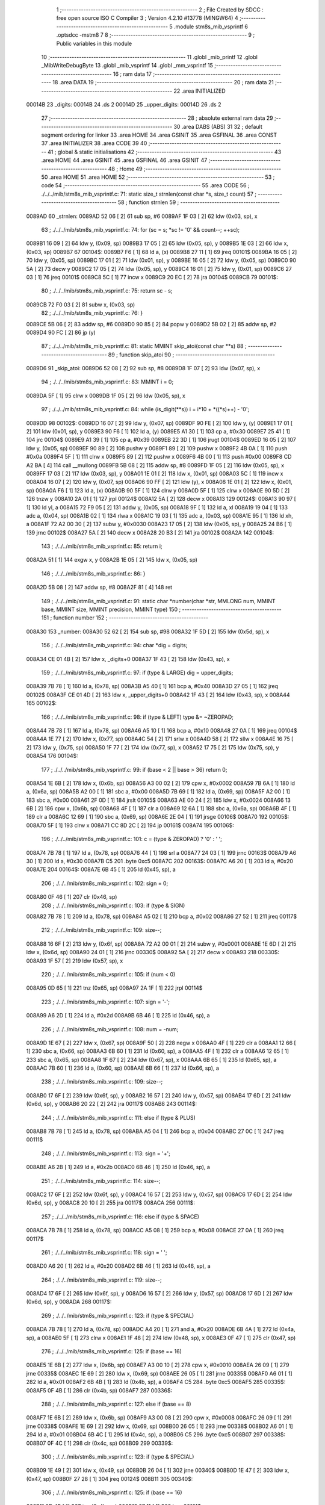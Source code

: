                                       1 ;--------------------------------------------------------
                                      2 ; File Created by SDCC : free open source ISO C Compiler 
                                      3 ; Version 4.2.10 #13778 (MINGW64)
                                      4 ;--------------------------------------------------------
                                      5 	.module stm8s_mib_vsprintf
                                      6 	.optsdcc -mstm8
                                      7 	
                                      8 ;--------------------------------------------------------
                                      9 ; Public variables in this module
                                     10 ;--------------------------------------------------------
                                     11 	.globl _mib_printf
                                     12 	.globl _MibWriteDebugByte
                                     13 	.globl _mib_vsprintf
                                     14 	.globl _mm_vsprintf
                                     15 ;--------------------------------------------------------
                                     16 ; ram data
                                     17 ;--------------------------------------------------------
                                     18 	.area DATA
                                     19 ;--------------------------------------------------------
                                     20 ; ram data
                                     21 ;--------------------------------------------------------
                                     22 	.area INITIALIZED
      00014B                         23 _digits:
      00014B                         24 	.ds 2
      00014D                         25 _upper_digits:
      00014D                         26 	.ds 2
                                     27 ;--------------------------------------------------------
                                     28 ; absolute external ram data
                                     29 ;--------------------------------------------------------
                                     30 	.area DABS (ABS)
                                     31 
                                     32 ; default segment ordering for linker
                                     33 	.area HOME
                                     34 	.area GSINIT
                                     35 	.area GSFINAL
                                     36 	.area CONST
                                     37 	.area INITIALIZER
                                     38 	.area CODE
                                     39 
                                     40 ;--------------------------------------------------------
                                     41 ; global & static initialisations
                                     42 ;--------------------------------------------------------
                                     43 	.area HOME
                                     44 	.area GSINIT
                                     45 	.area GSFINAL
                                     46 	.area GSINIT
                                     47 ;--------------------------------------------------------
                                     48 ; Home
                                     49 ;--------------------------------------------------------
                                     50 	.area HOME
                                     51 	.area HOME
                                     52 ;--------------------------------------------------------
                                     53 ; code
                                     54 ;--------------------------------------------------------
                                     55 	.area CODE
                                     56 ;	./../../mib/stm8s_mib_vsprintf.c: 71: static size_t strnlen(const char *s, size_t count)
                                     57 ;	-----------------------------------------
                                     58 ;	 function strnlen
                                     59 ;	-----------------------------------------
      0089AD                         60 _strnlen:
      0089AD 52 06            [ 2]   61 	sub	sp, #6
      0089AF 1F 03            [ 2]   62 	ldw	(0x03, sp), x
                                     63 ;	./../../mib/stm8s_mib_vsprintf.c: 74: for (sc = s; *sc != '\0' && count--; ++sc);
      0089B1 16 09            [ 2]   64 	ldw	y, (0x09, sp)
      0089B3 17 05            [ 2]   65 	ldw	(0x05, sp), y
      0089B5 1E 03            [ 2]   66 	ldw	x, (0x03, sp)
      0089B7                         67 00104$:
      0089B7 F6               [ 1]   68 	ld	a, (x)
      0089B8 27 11            [ 1]   69 	jreq	00101$
      0089BA 16 05            [ 2]   70 	ldw	y, (0x05, sp)
      0089BC 17 01            [ 2]   71 	ldw	(0x01, sp), y
      0089BE 16 05            [ 2]   72 	ldw	y, (0x05, sp)
      0089C0 90 5A            [ 2]   73 	decw	y
      0089C2 17 05            [ 2]   74 	ldw	(0x05, sp), y
      0089C4 16 01            [ 2]   75 	ldw	y, (0x01, sp)
      0089C6 27 03            [ 1]   76 	jreq	00101$
      0089C8 5C               [ 1]   77 	incw	x
      0089C9 20 EC            [ 2]   78 	jra	00104$
      0089CB                         79 00101$:
                                     80 ;	./../../mib/stm8s_mib_vsprintf.c: 75: return sc - s;
      0089CB 72 F0 03         [ 2]   81 	subw	x, (0x03, sp)
                                     82 ;	./../../mib/stm8s_mib_vsprintf.c: 76: }
      0089CE 5B 06            [ 2]   83 	addw	sp, #6
      0089D0 90 85            [ 2]   84 	popw	y
      0089D2 5B 02            [ 2]   85 	addw	sp, #2
      0089D4 90 FC            [ 2]   86 	jp	(y)
                                     87 ;	./../../mib/stm8s_mib_vsprintf.c: 81: static MMINT skip_atoi(const char **s)
                                     88 ;	-----------------------------------------
                                     89 ;	 function skip_atoi
                                     90 ;	-----------------------------------------
      0089D6                         91 _skip_atoi:
      0089D6 52 08            [ 2]   92 	sub	sp, #8
      0089D8 1F 07            [ 2]   93 	ldw	(0x07, sp), x
                                     94 ;	./../../mib/stm8s_mib_vsprintf.c: 83: MMINT i = 0;
      0089DA 5F               [ 1]   95 	clrw	x
      0089DB 1F 05            [ 2]   96 	ldw	(0x05, sp), x
                                     97 ;	./../../mib/stm8s_mib_vsprintf.c: 84: while (is_digit(**s)) i = i*10 + *((*s)++) - '0';
      0089DD                         98 00102$:
      0089DD 16 07            [ 2]   99 	ldw	y, (0x07, sp)
      0089DF 90 FE            [ 2]  100 	ldw	y, (y)
      0089E1 17 01            [ 2]  101 	ldw	(0x01, sp), y
      0089E3 90 F6            [ 1]  102 	ld	a, (y)
      0089E5 A1 30            [ 1]  103 	cp	a, #0x30
      0089E7 25 41            [ 1]  104 	jrc	00104$
      0089E9 A1 39            [ 1]  105 	cp	a, #0x39
      0089EB 22 3D            [ 1]  106 	jrugt	00104$
      0089ED 16 05            [ 2]  107 	ldw	y, (0x05, sp)
      0089EF 90 89            [ 2]  108 	pushw	y
      0089F1 89               [ 2]  109 	pushw	x
      0089F2 4B 0A            [ 1]  110 	push	#0x0a
      0089F4 5F               [ 1]  111 	clrw	x
      0089F5 89               [ 2]  112 	pushw	x
      0089F6 4B 00            [ 1]  113 	push	#0x00
      0089F8 CD A2 BA         [ 4]  114 	call	__mullong
      0089FB 5B 08            [ 2]  115 	addw	sp, #8
      0089FD 1F 05            [ 2]  116 	ldw	(0x05, sp), x
      0089FF 17 03            [ 2]  117 	ldw	(0x03, sp), y
      008A01 1E 01            [ 2]  118 	ldw	x, (0x01, sp)
      008A03 5C               [ 1]  119 	incw	x
      008A04 16 07            [ 2]  120 	ldw	y, (0x07, sp)
      008A06 90 FF            [ 2]  121 	ldw	(y), x
      008A08 1E 01            [ 2]  122 	ldw	x, (0x01, sp)
      008A0A F6               [ 1]  123 	ld	a, (x)
      008A0B 90 5F            [ 1]  124 	clrw	y
      008A0D 5F               [ 1]  125 	clrw	x
      008A0E 90 5D            [ 2]  126 	tnzw	y
      008A10 2A 01            [ 1]  127 	jrpl	00124$
      008A12 5A               [ 2]  128 	decw	x
      008A13                        129 00124$:
      008A13 90 97            [ 1]  130 	ld	yl, a
      008A15 72 F9 05         [ 2]  131 	addw	y, (0x05, sp)
      008A18 9F               [ 1]  132 	ld	a, xl
      008A19 19 04            [ 1]  133 	adc	a, (0x04, sp)
      008A1B 02               [ 1]  134 	rlwa	x
      008A1C 19 03            [ 1]  135 	adc	a, (0x03, sp)
      008A1E 95               [ 1]  136 	ld	xh, a
      008A1F 72 A2 00 30      [ 2]  137 	subw	y, #0x0030
      008A23 17 05            [ 2]  138 	ldw	(0x05, sp), y
      008A25 24 B6            [ 1]  139 	jrnc	00102$
      008A27 5A               [ 2]  140 	decw	x
      008A28 20 B3            [ 2]  141 	jra	00102$
      008A2A                        142 00104$:
                                    143 ;	./../../mib/stm8s_mib_vsprintf.c: 85: return i;
      008A2A 51               [ 1]  144 	exgw	x, y
      008A2B 1E 05            [ 2]  145 	ldw	x, (0x05, sp)
                                    146 ;	./../../mib/stm8s_mib_vsprintf.c: 86: }
      008A2D 5B 08            [ 2]  147 	addw	sp, #8
      008A2F 81               [ 4]  148 	ret
                                    149 ;	./../../mib/stm8s_mib_vsprintf.c: 91: static char *number(char *str, MMLONG num, MMINT base, MMINT size, MMINT precision, MMINT type)
                                    150 ;	-----------------------------------------
                                    151 ;	 function number
                                    152 ;	-----------------------------------------
      008A30                        153 _number:
      008A30 52 62            [ 2]  154 	sub	sp, #98
      008A32 1F 5D            [ 2]  155 	ldw	(0x5d, sp), x
                                    156 ;	./../../mib/stm8s_mib_vsprintf.c: 94: char *dig = digits;
      008A34 CE 01 4B         [ 2]  157 	ldw	x, _digits+0
      008A37 1F 43            [ 2]  158 	ldw	(0x43, sp), x
                                    159 ;	./../../mib/stm8s_mib_vsprintf.c: 97: if (type & LARGE)  dig = upper_digits;
      008A39 7B 78            [ 1]  160 	ld	a, (0x78, sp)
      008A3B A5 40            [ 1]  161 	bcp	a, #0x40
      008A3D 27 05            [ 1]  162 	jreq	00102$
      008A3F CE 01 4D         [ 2]  163 	ldw	x, _upper_digits+0
      008A42 1F 43            [ 2]  164 	ldw	(0x43, sp), x
      008A44                        165 00102$:
                                    166 ;	./../../mib/stm8s_mib_vsprintf.c: 98: if (type & LEFT) type &= ~ZEROPAD;
      008A44 7B 78            [ 1]  167 	ld	a, (0x78, sp)
      008A46 A5 10            [ 1]  168 	bcp	a, #0x10
      008A48 27 0A            [ 1]  169 	jreq	00104$
      008A4A 1E 77            [ 2]  170 	ldw	x, (0x77, sp)
      008A4C 54               [ 2]  171 	srlw	x
      008A4D 58               [ 2]  172 	sllw	x
      008A4E 16 75            [ 2]  173 	ldw	y, (0x75, sp)
      008A50 1F 77            [ 2]  174 	ldw	(0x77, sp), x
      008A52 17 75            [ 2]  175 	ldw	(0x75, sp), y
      008A54                        176 00104$:
                                    177 ;	./../../mib/stm8s_mib_vsprintf.c: 99: if (base < 2 || base > 36) return 0;
      008A54 1E 6B            [ 2]  178 	ldw	x, (0x6b, sp)
      008A56 A3 00 02         [ 2]  179 	cpw	x, #0x0002
      008A59 7B 6A            [ 1]  180 	ld	a, (0x6a, sp)
      008A5B A2 00            [ 1]  181 	sbc	a, #0x00
      008A5D 7B 69            [ 1]  182 	ld	a, (0x69, sp)
      008A5F A2 00            [ 1]  183 	sbc	a, #0x00
      008A61 2F 0D            [ 1]  184 	jrslt	00105$
      008A63 AE 00 24         [ 2]  185 	ldw	x, #0x0024
      008A66 13 6B            [ 2]  186 	cpw	x, (0x6b, sp)
      008A68 4F               [ 1]  187 	clr	a
      008A69 12 6A            [ 1]  188 	sbc	a, (0x6a, sp)
      008A6B 4F               [ 1]  189 	clr	a
      008A6C 12 69            [ 1]  190 	sbc	a, (0x69, sp)
      008A6E 2E 04            [ 1]  191 	jrsge	00106$
      008A70                        192 00105$:
      008A70 5F               [ 1]  193 	clrw	x
      008A71 CC 8D 2C         [ 2]  194 	jp	00161$
      008A74                        195 00106$:
                                    196 ;	./../../mib/stm8s_mib_vsprintf.c: 101: c = (type & ZEROPAD) ? '0' : ' ';
      008A74 7B 78            [ 1]  197 	ld	a, (0x78, sp)
      008A76 44               [ 1]  198 	srl	a
      008A77 24 03            [ 1]  199 	jrnc	00163$
      008A79 A6 30            [ 1]  200 	ld	a, #0x30
      008A7B C5                     201 	.byte 0xc5
      008A7C                        202 00163$:
      008A7C A6 20            [ 1]  203 	ld	a, #0x20
      008A7E                        204 00164$:
      008A7E 6B 45            [ 1]  205 	ld	(0x45, sp), a
                                    206 ;	./../../mib/stm8s_mib_vsprintf.c: 102: sign = 0;
      008A80 0F 46            [ 1]  207 	clr	(0x46, sp)
                                    208 ;	./../../mib/stm8s_mib_vsprintf.c: 103: if (type & SIGN)
      008A82 7B 78            [ 1]  209 	ld	a, (0x78, sp)
      008A84 A5 02            [ 1]  210 	bcp	a, #0x02
      008A86 27 52            [ 1]  211 	jreq	00117$
                                    212 ;	./../../mib/stm8s_mib_vsprintf.c: 109: size--;
      008A88 16 6F            [ 2]  213 	ldw	y, (0x6f, sp)
      008A8A 72 A2 00 01      [ 2]  214 	subw	y, #0x0001
      008A8E 1E 6D            [ 2]  215 	ldw	x, (0x6d, sp)
      008A90 24 01            [ 1]  216 	jrnc	00330$
      008A92 5A               [ 2]  217 	decw	x
      008A93                        218 00330$:
      008A93 1F 57            [ 2]  219 	ldw	(0x57, sp), x
                                    220 ;	./../../mib/stm8s_mib_vsprintf.c: 105: if (num < 0)
      008A95 0D 65            [ 1]  221 	tnz	(0x65, sp)
      008A97 2A 1F            [ 1]  222 	jrpl	00114$
                                    223 ;	./../../mib/stm8s_mib_vsprintf.c: 107: sign = '-';
      008A99 A6 2D            [ 1]  224 	ld	a, #0x2d
      008A9B 6B 46            [ 1]  225 	ld	(0x46, sp), a
                                    226 ;	./../../mib/stm8s_mib_vsprintf.c: 108: num = -num;
      008A9D 1E 67            [ 2]  227 	ldw	x, (0x67, sp)
      008A9F 50               [ 2]  228 	negw	x
      008AA0 4F               [ 1]  229 	clr	a
      008AA1 12 66            [ 1]  230 	sbc	a, (0x66, sp)
      008AA3 6B 60            [ 1]  231 	ld	(0x60, sp), a
      008AA5 4F               [ 1]  232 	clr	a
      008AA6 12 65            [ 1]  233 	sbc	a, (0x65, sp)
      008AA8 1F 67            [ 2]  234 	ldw	(0x67, sp), x
      008AAA 6B 65            [ 1]  235 	ld	(0x65, sp), a
      008AAC 7B 60            [ 1]  236 	ld	a, (0x60, sp)
      008AAE 6B 66            [ 1]  237 	ld	(0x66, sp), a
                                    238 ;	./../../mib/stm8s_mib_vsprintf.c: 109: size--;
      008AB0 17 6F            [ 2]  239 	ldw	(0x6f, sp), y
      008AB2 16 57            [ 2]  240 	ldw	y, (0x57, sp)
      008AB4 17 6D            [ 2]  241 	ldw	(0x6d, sp), y
      008AB6 20 22            [ 2]  242 	jra	00117$
      008AB8                        243 00114$:
                                    244 ;	./../../mib/stm8s_mib_vsprintf.c: 111: else if (type & PLUS)
      008AB8 7B 78            [ 1]  245 	ld	a, (0x78, sp)
      008ABA A5 04            [ 1]  246 	bcp	a, #0x04
      008ABC 27 0C            [ 1]  247 	jreq	00111$
                                    248 ;	./../../mib/stm8s_mib_vsprintf.c: 113: sign = '+';
      008ABE A6 2B            [ 1]  249 	ld	a, #0x2b
      008AC0 6B 46            [ 1]  250 	ld	(0x46, sp), a
                                    251 ;	./../../mib/stm8s_mib_vsprintf.c: 114: size--;
      008AC2 17 6F            [ 2]  252 	ldw	(0x6f, sp), y
      008AC4 16 57            [ 2]  253 	ldw	y, (0x57, sp)
      008AC6 17 6D            [ 2]  254 	ldw	(0x6d, sp), y
      008AC8 20 10            [ 2]  255 	jra	00117$
      008ACA                        256 00111$:
                                    257 ;	./../../mib/stm8s_mib_vsprintf.c: 116: else if (type & SPACE)
      008ACA 7B 78            [ 1]  258 	ld	a, (0x78, sp)
      008ACC A5 08            [ 1]  259 	bcp	a, #0x08
      008ACE 27 0A            [ 1]  260 	jreq	00117$
                                    261 ;	./../../mib/stm8s_mib_vsprintf.c: 118: sign = ' ';
      008AD0 A6 20            [ 1]  262 	ld	a, #0x20
      008AD2 6B 46            [ 1]  263 	ld	(0x46, sp), a
                                    264 ;	./../../mib/stm8s_mib_vsprintf.c: 119: size--;
      008AD4 17 6F            [ 2]  265 	ldw	(0x6f, sp), y
      008AD6 16 57            [ 2]  266 	ldw	y, (0x57, sp)
      008AD8 17 6D            [ 2]  267 	ldw	(0x6d, sp), y
      008ADA                        268 00117$:
                                    269 ;	./../../mib/stm8s_mib_vsprintf.c: 123: if (type & SPECIAL)
      008ADA 7B 78            [ 1]  270 	ld	a, (0x78, sp)
      008ADC A4 20            [ 1]  271 	and	a, #0x20
      008ADE 6B 4A            [ 1]  272 	ld	(0x4a, sp), a
      008AE0 5F               [ 1]  273 	clrw	x
      008AE1 1F 48            [ 2]  274 	ldw	(0x48, sp), x
      008AE3 0F 47            [ 1]  275 	clr	(0x47, sp)
                                    276 ;	./../../mib/stm8s_mib_vsprintf.c: 125: if (base == 16)
      008AE5 1E 6B            [ 2]  277 	ldw	x, (0x6b, sp)
      008AE7 A3 00 10         [ 2]  278 	cpw	x, #0x0010
      008AEA 26 09            [ 1]  279 	jrne	00335$
      008AEC 1E 69            [ 2]  280 	ldw	x, (0x69, sp)
      008AEE 26 05            [ 1]  281 	jrne	00335$
      008AF0 A6 01            [ 1]  282 	ld	a, #0x01
      008AF2 6B 4B            [ 1]  283 	ld	(0x4b, sp), a
      008AF4 C5                     284 	.byte 0xc5
      008AF5                        285 00335$:
      008AF5 0F 4B            [ 1]  286 	clr	(0x4b, sp)
      008AF7                        287 00336$:
                                    288 ;	./../../mib/stm8s_mib_vsprintf.c: 127: else if (base == 8)
      008AF7 1E 6B            [ 2]  289 	ldw	x, (0x6b, sp)
      008AF9 A3 00 08         [ 2]  290 	cpw	x, #0x0008
      008AFC 26 09            [ 1]  291 	jrne	00338$
      008AFE 1E 69            [ 2]  292 	ldw	x, (0x69, sp)
      008B00 26 05            [ 1]  293 	jrne	00338$
      008B02 A6 01            [ 1]  294 	ld	a, #0x01
      008B04 6B 4C            [ 1]  295 	ld	(0x4c, sp), a
      008B06 C5                     296 	.byte 0xc5
      008B07                        297 00338$:
      008B07 0F 4C            [ 1]  298 	clr	(0x4c, sp)
      008B09                        299 00339$:
                                    300 ;	./../../mib/stm8s_mib_vsprintf.c: 123: if (type & SPECIAL)
      008B09 1E 49            [ 2]  301 	ldw	x, (0x49, sp)
      008B0B 26 04            [ 1]  302 	jrne	00340$
      008B0D 1E 47            [ 2]  303 	ldw	x, (0x47, sp)
      008B0F 27 28            [ 1]  304 	jreq	00124$
      008B11                        305 00340$:
                                    306 ;	./../../mib/stm8s_mib_vsprintf.c: 125: if (base == 16)
      008B11 0D 4B            [ 1]  307 	tnz	(0x4b, sp)
      008B13 27 11            [ 1]  308 	jreq	00121$
                                    309 ;	./../../mib/stm8s_mib_vsprintf.c: 126: size -= 2;
      008B15 1E 6F            [ 2]  310 	ldw	x, (0x6f, sp)
      008B17 1D 00 02         [ 2]  311 	subw	x, #0x0002
      008B1A 16 6D            [ 2]  312 	ldw	y, (0x6d, sp)
      008B1C 24 02            [ 1]  313 	jrnc	00342$
      008B1E 90 5A            [ 2]  314 	decw	y
      008B20                        315 00342$:
      008B20 1F 6F            [ 2]  316 	ldw	(0x6f, sp), x
      008B22 17 6D            [ 2]  317 	ldw	(0x6d, sp), y
      008B24 20 13            [ 2]  318 	jra	00124$
      008B26                        319 00121$:
                                    320 ;	./../../mib/stm8s_mib_vsprintf.c: 127: else if (base == 8)
      008B26 0D 4C            [ 1]  321 	tnz	(0x4c, sp)
      008B28 27 0F            [ 1]  322 	jreq	00124$
                                    323 ;	./../../mib/stm8s_mib_vsprintf.c: 128: size--;
      008B2A 1E 6F            [ 2]  324 	ldw	x, (0x6f, sp)
      008B2C 1D 00 01         [ 2]  325 	subw	x, #0x0001
      008B2F 16 6D            [ 2]  326 	ldw	y, (0x6d, sp)
      008B31 24 02            [ 1]  327 	jrnc	00344$
      008B33 90 5A            [ 2]  328 	decw	y
      008B35                        329 00344$:
      008B35 1F 6F            [ 2]  330 	ldw	(0x6f, sp), x
      008B37 17 6D            [ 2]  331 	ldw	(0x6d, sp), y
      008B39                        332 00124$:
                                    333 ;	./../../mib/stm8s_mib_vsprintf.c: 133: if (num == 0)
      008B39 1E 67            [ 2]  334 	ldw	x, (0x67, sp)
      008B3B 26 10            [ 1]  335 	jrne	00178$
                                    336 ;	./../../mib/stm8s_mib_vsprintf.c: 134: tmp[i++] = '0';
      008B3D 1E 65            [ 2]  337 	ldw	x, (0x65, sp)
      008B3F 26 0C            [ 1]  338 	jrne	00178$
      008B41 5C               [ 1]  339 	incw	x
      008B42 1F 59            [ 2]  340 	ldw	(0x59, sp), x
      008B44 5F               [ 1]  341 	clrw	x
      008B45 1F 57            [ 2]  342 	ldw	(0x57, sp), x
      008B47 A6 30            [ 1]  343 	ld	a, #0x30
      008B49 6B 01            [ 1]  344 	ld	(0x01, sp), a
      008B4B 20 70            [ 2]  345 	jra	00130$
                                    346 ;	./../../mib/stm8s_mib_vsprintf.c: 137: while (num != 0)
      008B4D                        347 00178$:
      008B4D 5F               [ 1]  348 	clrw	x
      008B4E 1F 61            [ 2]  349 	ldw	(0x61, sp), x
      008B50 1F 5F            [ 2]  350 	ldw	(0x5f, sp), x
      008B52                        351 00125$:
      008B52 1E 67            [ 2]  352 	ldw	x, (0x67, sp)
      008B54 26 04            [ 1]  353 	jrne	00347$
      008B56 1E 65            [ 2]  354 	ldw	x, (0x65, sp)
      008B58 27 5B            [ 1]  355 	jreq	00194$
      008B5A                        356 00347$:
                                    357 ;	./../../mib/stm8s_mib_vsprintf.c: 139: tmp[i++] = dig[((MMULONG) num) % (MMUSIGN) base];
      008B5A 16 61            [ 2]  358 	ldw	y, (0x61, sp)
      008B5C 17 59            [ 2]  359 	ldw	(0x59, sp), y
      008B5E 16 5F            [ 2]  360 	ldw	y, (0x5f, sp)
      008B60 17 57            [ 2]  361 	ldw	(0x57, sp), y
      008B62 1E 61            [ 2]  362 	ldw	x, (0x61, sp)
      008B64 5C               [ 1]  363 	incw	x
      008B65 1F 61            [ 2]  364 	ldw	(0x61, sp), x
      008B67 26 05            [ 1]  365 	jrne	00348$
      008B69 1E 5F            [ 2]  366 	ldw	x, (0x5f, sp)
      008B6B 5C               [ 1]  367 	incw	x
      008B6C 1F 5F            [ 2]  368 	ldw	(0x5f, sp), x
      008B6E                        369 00348$:
      008B6E 96               [ 1]  370 	ldw	x, sp
      008B6F 5C               [ 1]  371 	incw	x
      008B70 72 FB 59         [ 2]  372 	addw	x, (0x59, sp)
      008B73 1F 4D            [ 2]  373 	ldw	(0x4d, sp), x
      008B75 16 65            [ 2]  374 	ldw	y, (0x65, sp)
      008B77 17 4F            [ 2]  375 	ldw	(0x4f, sp), y
      008B79 16 67            [ 2]  376 	ldw	y, (0x67, sp)
      008B7B 1E 6B            [ 2]  377 	ldw	x, (0x6b, sp)
      008B7D 1F 55            [ 2]  378 	ldw	(0x55, sp), x
      008B7F 5F               [ 1]  379 	clrw	x
      008B80 1F 53            [ 2]  380 	ldw	(0x53, sp), x
      008B82 90 89            [ 2]  381 	pushw	y
      008B84 1E 57            [ 2]  382 	ldw	x, (0x57, sp)
      008B86 89               [ 2]  383 	pushw	x
      008B87 1E 57            [ 2]  384 	ldw	x, (0x57, sp)
      008B89 89               [ 2]  385 	pushw	x
      008B8A 90 89            [ 2]  386 	pushw	y
      008B8C 1E 57            [ 2]  387 	ldw	x, (0x57, sp)
      008B8E 89               [ 2]  388 	pushw	x
      008B8F CD A0 D8         [ 4]  389 	call	__modulong
      008B92 5B 08            [ 2]  390 	addw	sp, #8
      008B94 17 59            [ 2]  391 	ldw	(0x59, sp), y
      008B96 90 85            [ 2]  392 	popw	y
      008B98 72 FB 43         [ 2]  393 	addw	x, (0x43, sp)
      008B9B F6               [ 1]  394 	ld	a, (x)
      008B9C 1E 4D            [ 2]  395 	ldw	x, (0x4d, sp)
      008B9E F7               [ 1]  396 	ld	(x), a
                                    397 ;	./../../mib/stm8s_mib_vsprintf.c: 140: num = ((MMULONG) num) / (MMUSIGN) base;
      008B9F 1E 55            [ 2]  398 	ldw	x, (0x55, sp)
      008BA1 89               [ 2]  399 	pushw	x
      008BA2 1E 55            [ 2]  400 	ldw	x, (0x55, sp)
      008BA4 89               [ 2]  401 	pushw	x
      008BA5 90 89            [ 2]  402 	pushw	y
      008BA7 1E 55            [ 2]  403 	ldw	x, (0x55, sp)
      008BA9 89               [ 2]  404 	pushw	x
      008BAA CD A1 88         [ 4]  405 	call	__divulong
      008BAD 5B 08            [ 2]  406 	addw	sp, #8
      008BAF 1F 67            [ 2]  407 	ldw	(0x67, sp), x
      008BB1 17 65            [ 2]  408 	ldw	(0x65, sp), y
      008BB3 20 9D            [ 2]  409 	jra	00125$
      008BB5                        410 00194$:
      008BB5 16 61            [ 2]  411 	ldw	y, (0x61, sp)
      008BB7 17 59            [ 2]  412 	ldw	(0x59, sp), y
      008BB9 16 5F            [ 2]  413 	ldw	y, (0x5f, sp)
      008BBB 17 57            [ 2]  414 	ldw	(0x57, sp), y
      008BBD                        415 00130$:
                                    416 ;	./../../mib/stm8s_mib_vsprintf.c: 144: if (i > precision) precision = i;
      008BBD 1E 73            [ 2]  417 	ldw	x, (0x73, sp)
      008BBF 13 59            [ 2]  418 	cpw	x, (0x59, sp)
      008BC1 7B 72            [ 1]  419 	ld	a, (0x72, sp)
      008BC3 12 58            [ 1]  420 	sbc	a, (0x58, sp)
      008BC5 7B 71            [ 1]  421 	ld	a, (0x71, sp)
      008BC7 12 57            [ 1]  422 	sbc	a, (0x57, sp)
      008BC9 2E 08            [ 1]  423 	jrsge	00132$
      008BCB 16 59            [ 2]  424 	ldw	y, (0x59, sp)
      008BCD 17 73            [ 2]  425 	ldw	(0x73, sp), y
      008BCF 16 57            [ 2]  426 	ldw	y, (0x57, sp)
      008BD1 17 71            [ 2]  427 	ldw	(0x71, sp), y
      008BD3                        428 00132$:
                                    429 ;	./../../mib/stm8s_mib_vsprintf.c: 145: size -= precision;
      008BD3 16 6F            [ 2]  430 	ldw	y, (0x6f, sp)
      008BD5 72 F2 73         [ 2]  431 	subw	y, (0x73, sp)
      008BD8 7B 6E            [ 1]  432 	ld	a, (0x6e, sp)
      008BDA 12 72            [ 1]  433 	sbc	a, (0x72, sp)
      008BDC 97               [ 1]  434 	ld	xl, a
      008BDD 7B 6D            [ 1]  435 	ld	a, (0x6d, sp)
      008BDF 12 71            [ 1]  436 	sbc	a, (0x71, sp)
      008BE1 95               [ 1]  437 	ld	xh, a
      008BE2 17 6F            [ 2]  438 	ldw	(0x6f, sp), y
      008BE4 1F 6D            [ 2]  439 	ldw	(0x6d, sp), x
                                    440 ;	./../../mib/stm8s_mib_vsprintf.c: 146: if (!(type & (ZEROPAD | LEFT))) while (size-- > 0) *str++ = ' ';
      008BE6 7B 78            [ 1]  441 	ld	a, (0x78, sp)
      008BE8 A5 11            [ 1]  442 	bcp	a, #0x11
      008BEA 26 34            [ 1]  443 	jrne	00137$
      008BEC 16 6F            [ 2]  444 	ldw	y, (0x6f, sp)
      008BEE 17 61            [ 2]  445 	ldw	(0x61, sp), y
      008BF0 16 6D            [ 2]  446 	ldw	y, (0x6d, sp)
      008BF2                        447 00133$:
      008BF2 17 53            [ 2]  448 	ldw	(0x53, sp), y
      008BF4 1E 61            [ 2]  449 	ldw	x, (0x61, sp)
      008BF6 1F 55            [ 2]  450 	ldw	(0x55, sp), x
      008BF8 1E 61            [ 2]  451 	ldw	x, (0x61, sp)
      008BFA 1D 00 01         [ 2]  452 	subw	x, #0x0001
      008BFD 1F 61            [ 2]  453 	ldw	(0x61, sp), x
      008BFF 24 02            [ 1]  454 	jrnc	00351$
      008C01 90 5A            [ 2]  455 	decw	y
      008C03                        456 00351$:
      008C03 5F               [ 1]  457 	clrw	x
      008C04 13 55            [ 2]  458 	cpw	x, (0x55, sp)
      008C06 4F               [ 1]  459 	clr	a
      008C07 12 54            [ 1]  460 	sbc	a, (0x54, sp)
      008C09 4F               [ 1]  461 	clr	a
      008C0A 12 53            [ 1]  462 	sbc	a, (0x53, sp)
      008C0C 2E 0C            [ 1]  463 	jrsge	00195$
      008C0E 1E 5D            [ 2]  464 	ldw	x, (0x5d, sp)
      008C10 A6 20            [ 1]  465 	ld	a, #0x20
      008C12 F7               [ 1]  466 	ld	(x), a
      008C13 1E 5D            [ 2]  467 	ldw	x, (0x5d, sp)
      008C15 5C               [ 1]  468 	incw	x
      008C16 1F 5D            [ 2]  469 	ldw	(0x5d, sp), x
      008C18 20 D8            [ 2]  470 	jra	00133$
      008C1A                        471 00195$:
      008C1A 17 6D            [ 2]  472 	ldw	(0x6d, sp), y
      008C1C 16 61            [ 2]  473 	ldw	y, (0x61, sp)
      008C1E 17 6F            [ 2]  474 	ldw	(0x6f, sp), y
      008C20                        475 00137$:
                                    476 ;	./../../mib/stm8s_mib_vsprintf.c: 147: if (sign) *str++ = sign;
      008C20 0D 46            [ 1]  477 	tnz	(0x46, sp)
      008C22 27 0A            [ 1]  478 	jreq	00139$
      008C24 1E 5D            [ 2]  479 	ldw	x, (0x5d, sp)
      008C26 7B 46            [ 1]  480 	ld	a, (0x46, sp)
      008C28 F7               [ 1]  481 	ld	(x), a
      008C29 1E 5D            [ 2]  482 	ldw	x, (0x5d, sp)
      008C2B 5C               [ 1]  483 	incw	x
      008C2C 1F 5D            [ 2]  484 	ldw	(0x5d, sp), x
      008C2E                        485 00139$:
                                    486 ;	./../../mib/stm8s_mib_vsprintf.c: 149: if (type & SPECIAL)
      008C2E 1E 49            [ 2]  487 	ldw	x, (0x49, sp)
      008C30 26 04            [ 1]  488 	jrne	00356$
      008C32 1E 47            [ 2]  489 	ldw	x, (0x47, sp)
      008C34 27 26            [ 1]  490 	jreq	00146$
      008C36                        491 00356$:
                                    492 ;	./../../mib/stm8s_mib_vsprintf.c: 147: if (sign) *str++ = sign;
      008C36 1E 5D            [ 2]  493 	ldw	x, (0x5d, sp)
      008C38 5C               [ 1]  494 	incw	x
                                    495 ;	./../../mib/stm8s_mib_vsprintf.c: 151: if (base == 8)
      008C39 0D 4C            [ 1]  496 	tnz	(0x4c, sp)
      008C3B 27 0A            [ 1]  497 	jreq	00143$
                                    498 ;	./../../mib/stm8s_mib_vsprintf.c: 152: *str++ = '0';
      008C3D 16 5D            [ 2]  499 	ldw	y, (0x5d, sp)
      008C3F A6 30            [ 1]  500 	ld	a, #0x30
      008C41 90 F7            [ 1]  501 	ld	(y), a
      008C43 1F 5D            [ 2]  502 	ldw	(0x5d, sp), x
      008C45 20 15            [ 2]  503 	jra	00146$
      008C47                        504 00143$:
                                    505 ;	./../../mib/stm8s_mib_vsprintf.c: 153: else if (base == 16)
      008C47 0D 4B            [ 1]  506 	tnz	(0x4b, sp)
      008C49 27 11            [ 1]  507 	jreq	00146$
                                    508 ;	./../../mib/stm8s_mib_vsprintf.c: 155: *str++ = '0';
      008C4B 16 5D            [ 2]  509 	ldw	y, (0x5d, sp)
      008C4D A6 30            [ 1]  510 	ld	a, #0x30
      008C4F 90 F7            [ 1]  511 	ld	(y), a
                                    512 ;	./../../mib/stm8s_mib_vsprintf.c: 156: *str++ = digits[33];
      008C51 90 CE 01 4B      [ 2]  513 	ldw	y, _digits+0
      008C55 90 E6 21         [ 1]  514 	ld	a, (0x21, y)
      008C58 F7               [ 1]  515 	ld	(x), a
      008C59 5C               [ 1]  516 	incw	x
      008C5A 1F 5D            [ 2]  517 	ldw	(0x5d, sp), x
      008C5C                        518 00146$:
                                    519 ;	./../../mib/stm8s_mib_vsprintf.c: 160: if (!(type & LEFT)) while (size-- > 0) *str++ = c;
      008C5C 7B 78            [ 1]  520 	ld	a, (0x78, sp)
      008C5E A5 10            [ 1]  521 	bcp	a, #0x10
      008C60 26 3D            [ 1]  522 	jrne	00189$
      008C62 16 6F            [ 2]  523 	ldw	y, (0x6f, sp)
      008C64 17 61            [ 2]  524 	ldw	(0x61, sp), y
      008C66 16 6D            [ 2]  525 	ldw	y, (0x6d, sp)
      008C68 17 5F            [ 2]  526 	ldw	(0x5f, sp), y
      008C6A                        527 00147$:
      008C6A 16 61            [ 2]  528 	ldw	y, (0x61, sp)
      008C6C 17 55            [ 2]  529 	ldw	(0x55, sp), y
      008C6E 16 5F            [ 2]  530 	ldw	y, (0x5f, sp)
      008C70 17 53            [ 2]  531 	ldw	(0x53, sp), y
      008C72 1E 61            [ 2]  532 	ldw	x, (0x61, sp)
      008C74 1D 00 01         [ 2]  533 	subw	x, #0x0001
      008C77 1F 61            [ 2]  534 	ldw	(0x61, sp), x
      008C79 1E 5F            [ 2]  535 	ldw	x, (0x5f, sp)
      008C7B 24 01            [ 1]  536 	jrnc	00360$
      008C7D 5A               [ 2]  537 	decw	x
      008C7E                        538 00360$:
      008C7E 1F 5F            [ 2]  539 	ldw	(0x5f, sp), x
      008C80 5F               [ 1]  540 	clrw	x
      008C81 13 55            [ 2]  541 	cpw	x, (0x55, sp)
      008C83 4F               [ 1]  542 	clr	a
      008C84 12 54            [ 1]  543 	sbc	a, (0x54, sp)
      008C86 4F               [ 1]  544 	clr	a
      008C87 12 53            [ 1]  545 	sbc	a, (0x53, sp)
      008C89 2E 0C            [ 1]  546 	jrsge	00196$
      008C8B 1E 5D            [ 2]  547 	ldw	x, (0x5d, sp)
      008C8D 7B 45            [ 1]  548 	ld	a, (0x45, sp)
      008C8F F7               [ 1]  549 	ld	(x), a
      008C90 1E 5D            [ 2]  550 	ldw	x, (0x5d, sp)
      008C92 5C               [ 1]  551 	incw	x
      008C93 1F 5D            [ 2]  552 	ldw	(0x5d, sp), x
      008C95 20 D3            [ 2]  553 	jra	00147$
                                    554 ;	./../../mib/stm8s_mib_vsprintf.c: 161: while (i < precision--) *str++ = '0';
      008C97                        555 00196$:
      008C97 16 61            [ 2]  556 	ldw	y, (0x61, sp)
      008C99 17 6F            [ 2]  557 	ldw	(0x6f, sp), y
      008C9B 16 5F            [ 2]  558 	ldw	y, (0x5f, sp)
      008C9D 17 6D            [ 2]  559 	ldw	(0x6d, sp), y
      008C9F                        560 00189$:
      008C9F 16 5D            [ 2]  561 	ldw	y, (0x5d, sp)
      008CA1 1E 73            [ 2]  562 	ldw	x, (0x73, sp)
      008CA3 1F 61            [ 2]  563 	ldw	(0x61, sp), x
      008CA5 1E 71            [ 2]  564 	ldw	x, (0x71, sp)
      008CA7 1F 5F            [ 2]  565 	ldw	(0x5f, sp), x
      008CA9                        566 00152$:
      008CA9 1E 59            [ 2]  567 	ldw	x, (0x59, sp)
      008CAB 13 61            [ 2]  568 	cpw	x, (0x61, sp)
      008CAD 7B 58            [ 1]  569 	ld	a, (0x58, sp)
      008CAF 12 60            [ 1]  570 	sbc	a, (0x60, sp)
      008CB1 7B 57            [ 1]  571 	ld	a, (0x57, sp)
      008CB3 12 5F            [ 1]  572 	sbc	a, (0x5f, sp)
      008CB5 2E 16            [ 1]  573 	jrsge	00191$
      008CB7 1E 61            [ 2]  574 	ldw	x, (0x61, sp)
      008CB9 1D 00 01         [ 2]  575 	subw	x, #0x0001
      008CBC 1F 61            [ 2]  576 	ldw	(0x61, sp), x
      008CBE 1E 5F            [ 2]  577 	ldw	x, (0x5f, sp)
      008CC0 24 01            [ 1]  578 	jrnc	00364$
      008CC2 5A               [ 2]  579 	decw	x
      008CC3                        580 00364$:
      008CC3 1F 5F            [ 2]  581 	ldw	(0x5f, sp), x
      008CC5 A6 30            [ 1]  582 	ld	a, #0x30
      008CC7 90 F7            [ 1]  583 	ld	(y), a
      008CC9 90 5C            [ 1]  584 	incw	y
      008CCB 20 DC            [ 2]  585 	jra	00152$
                                    586 ;	./../../mib/stm8s_mib_vsprintf.c: 162: while (i-- > 0) *str++ = tmp[i];
      008CCD                        587 00191$:
      008CCD 17 5B            [ 2]  588 	ldw	(0x5b, sp), y
      008CCF 16 59            [ 2]  589 	ldw	y, (0x59, sp)
      008CD1 17 61            [ 2]  590 	ldw	(0x61, sp), y
      008CD3 16 57            [ 2]  591 	ldw	y, (0x57, sp)
      008CD5 17 5F            [ 2]  592 	ldw	(0x5f, sp), y
      008CD7                        593 00155$:
      008CD7 5F               [ 1]  594 	clrw	x
      008CD8 13 61            [ 2]  595 	cpw	x, (0x61, sp)
      008CDA 4F               [ 1]  596 	clr	a
      008CDB 12 60            [ 1]  597 	sbc	a, (0x60, sp)
      008CDD 4F               [ 1]  598 	clr	a
      008CDE 12 5F            [ 1]  599 	sbc	a, (0x5f, sp)
      008CE0 2E 1E            [ 1]  600 	jrsge	00193$
      008CE2 1E 61            [ 2]  601 	ldw	x, (0x61, sp)
      008CE4 1D 00 01         [ 2]  602 	subw	x, #0x0001
      008CE7 1F 61            [ 2]  603 	ldw	(0x61, sp), x
      008CE9 1E 5F            [ 2]  604 	ldw	x, (0x5f, sp)
      008CEB 24 01            [ 1]  605 	jrnc	00366$
      008CED 5A               [ 2]  606 	decw	x
      008CEE                        607 00366$:
      008CEE 1F 5F            [ 2]  608 	ldw	(0x5f, sp), x
      008CF0 96               [ 1]  609 	ldw	x, sp
      008CF1 5C               [ 1]  610 	incw	x
      008CF2 72 FB 61         [ 2]  611 	addw	x, (0x61, sp)
      008CF5 F6               [ 1]  612 	ld	a, (x)
      008CF6 1E 5B            [ 2]  613 	ldw	x, (0x5b, sp)
      008CF8 F7               [ 1]  614 	ld	(x), a
      008CF9 1E 5B            [ 2]  615 	ldw	x, (0x5b, sp)
      008CFB 5C               [ 1]  616 	incw	x
      008CFC 1F 5B            [ 2]  617 	ldw	(0x5b, sp), x
      008CFE 20 D7            [ 2]  618 	jra	00155$
                                    619 ;	./../../mib/stm8s_mib_vsprintf.c: 163: while (size-- > 0) *str++ = ' ';
      008D00                        620 00193$:
      008D00 16 5B            [ 2]  621 	ldw	y, (0x5b, sp)
      008D02 1E 6F            [ 2]  622 	ldw	x, (0x6f, sp)
      008D04 1F 61            [ 2]  623 	ldw	(0x61, sp), x
      008D06 1E 6D            [ 2]  624 	ldw	x, (0x6d, sp)
      008D08 1F 5F            [ 2]  625 	ldw	(0x5f, sp), x
      008D0A                        626 00158$:
      008D0A 5F               [ 1]  627 	clrw	x
      008D0B 13 61            [ 2]  628 	cpw	x, (0x61, sp)
      008D0D 4F               [ 1]  629 	clr	a
      008D0E 12 60            [ 1]  630 	sbc	a, (0x60, sp)
      008D10 4F               [ 1]  631 	clr	a
      008D11 12 5F            [ 1]  632 	sbc	a, (0x5f, sp)
      008D13 2E 16            [ 1]  633 	jrsge	00160$
      008D15 1E 61            [ 2]  634 	ldw	x, (0x61, sp)
      008D17 1D 00 01         [ 2]  635 	subw	x, #0x0001
      008D1A 1F 61            [ 2]  636 	ldw	(0x61, sp), x
      008D1C 1E 5F            [ 2]  637 	ldw	x, (0x5f, sp)
      008D1E 24 01            [ 1]  638 	jrnc	00369$
      008D20 5A               [ 2]  639 	decw	x
      008D21                        640 00369$:
      008D21 1F 5F            [ 2]  641 	ldw	(0x5f, sp), x
      008D23 A6 20            [ 1]  642 	ld	a, #0x20
      008D25 90 F7            [ 1]  643 	ld	(y), a
      008D27 90 5C            [ 1]  644 	incw	y
      008D29 20 DF            [ 2]  645 	jra	00158$
      008D2B                        646 00160$:
                                    647 ;	./../../mib/stm8s_mib_vsprintf.c: 165: return str;
      008D2B 93               [ 1]  648 	ldw	x, y
      008D2C                        649 00161$:
                                    650 ;	./../../mib/stm8s_mib_vsprintf.c: 166: }
      008D2C 16 63            [ 2]  651 	ldw	y, (99, sp)
      008D2E 5B 78            [ 2]  652 	addw	sp, #120
      008D30 90 FC            [ 2]  653 	jp	(y)
                                    654 ;	./../../mib/stm8s_mib_vsprintf.c: 172: MMRINT mm_vsprintf(char *buf, const char *fmt, va_list args)
                                    655 ;	-----------------------------------------
                                    656 ;	 function mm_vsprintf
                                    657 ;	-----------------------------------------
      008D32                        658 _mm_vsprintf:
      008D32 52 21            [ 2]  659 	sub	sp, #33
      008D34 1F 1A            [ 2]  660 	ldw	(0x1a, sp), x
                                    661 ;	./../../mib/stm8s_mib_vsprintf.c: 186: char vStr[] = "<NULL>";
      008D36 A6 3C            [ 1]  662 	ld	a, #0x3c
      008D38 6B 0D            [ 1]  663 	ld	(0x0d, sp), a
      008D3A A6 4E            [ 1]  664 	ld	a, #0x4e
      008D3C 6B 0E            [ 1]  665 	ld	(0x0e, sp), a
      008D3E A6 55            [ 1]  666 	ld	a, #0x55
      008D40 6B 0F            [ 1]  667 	ld	(0x0f, sp), a
      008D42 A6 4C            [ 1]  668 	ld	a, #0x4c
      008D44 6B 10            [ 1]  669 	ld	(0x10, sp), a
      008D46 6B 11            [ 1]  670 	ld	(0x11, sp), a
      008D48 A6 3E            [ 1]  671 	ld	a, #0x3e
      008D4A 6B 12            [ 1]  672 	ld	(0x12, sp), a
      008D4C 0F 13            [ 1]  673 	clr	(0x13, sp)
                                    674 ;	./../../mib/stm8s_mib_vsprintf.c: 188: for (str = buf; *fmt; fmt++)
      008D4E 16 1A            [ 2]  675 	ldw	y, (0x1a, sp)
      008D50 17 1C            [ 2]  676 	ldw	(0x1c, sp), y
      008D52                        677 00185$:
      008D52 16 24            [ 2]  678 	ldw	y, (0x24, sp)
      008D54 17 20            [ 2]  679 	ldw	(0x20, sp), y
      008D56 93               [ 1]  680 	ldw	x, y
      008D57 F6               [ 1]  681 	ld	a, (x)
      008D58 6B 1F            [ 1]  682 	ld	(0x1f, sp), a
      008D5A 26 03            [ 1]  683 	jrne	00437$
      008D5C CC 91 57         [ 2]  684 	jp	00180$
      008D5F                        685 00437$:
                                    686 ;	./../../mib/stm8s_mib_vsprintf.c: 190: if (*fmt != '%')
      008D5F 7B 1F            [ 1]  687 	ld	a, (0x1f, sp)
      008D61 A1 25            [ 1]  688 	cp	a, #0x25
      008D63 27 0D            [ 1]  689 	jreq	00102$
                                    690 ;	./../../mib/stm8s_mib_vsprintf.c: 192: *str++ = *fmt;
      008D65 1E 1C            [ 2]  691 	ldw	x, (0x1c, sp)
      008D67 7B 1F            [ 1]  692 	ld	a, (0x1f, sp)
      008D69 F7               [ 1]  693 	ld	(x), a
      008D6A 1E 1C            [ 2]  694 	ldw	x, (0x1c, sp)
      008D6C 5C               [ 1]  695 	incw	x
      008D6D 1F 1C            [ 2]  696 	ldw	(0x1c, sp), x
                                    697 ;	./../../mib/stm8s_mib_vsprintf.c: 193: continue;
      008D6F CC 91 4F         [ 2]  698 	jp	00179$
      008D72                        699 00102$:
                                    700 ;	./../../mib/stm8s_mib_vsprintf.c: 197: flags = 0;
      008D72 5F               [ 1]  701 	clrw	x
      008D73 1F 0B            [ 2]  702 	ldw	(0x0b, sp), x
      008D75 1F 09            [ 2]  703 	ldw	(0x09, sp), x
                                    704 ;	./../../mib/stm8s_mib_vsprintf.c: 198: repeat:
      008D77 1E 20            [ 2]  705 	ldw	x, (0x20, sp)
      008D79                        706 00103$:
                                    707 ;	./../../mib/stm8s_mib_vsprintf.c: 199: fmt++; // This also skips first '%'
      008D79 5C               [ 1]  708 	incw	x
      008D7A 1F 24            [ 2]  709 	ldw	(0x24, sp), x
                                    710 ;	./../../mib/stm8s_mib_vsprintf.c: 200: switch (*fmt)
      008D7C F6               [ 1]  711 	ld	a, (x)
      008D7D 6B 19            [ 1]  712 	ld	(0x19, sp), a
      008D7F A1 20            [ 1]  713 	cp	a, #0x20
      008D81 27 2C            [ 1]  714 	jreq	00106$
      008D83 7B 19            [ 1]  715 	ld	a, (0x19, sp)
      008D85 A1 23            [ 1]  716 	cp	a, #0x23
      008D87 27 2E            [ 1]  717 	jreq	00107$
      008D89 7B 19            [ 1]  718 	ld	a, (0x19, sp)
      008D8B A1 2B            [ 1]  719 	cp	a, #0x2b
      008D8D 27 18            [ 1]  720 	jreq	00105$
      008D8F 7B 19            [ 1]  721 	ld	a, (0x19, sp)
      008D91 A1 2D            [ 1]  722 	cp	a, #0x2d
      008D93 27 0A            [ 1]  723 	jreq	00104$
      008D95 7B 19            [ 1]  724 	ld	a, (0x19, sp)
      008D97 A1 30            [ 1]  725 	cp	a, #0x30
      008D99 27 24            [ 1]  726 	jreq	00108$
      008D9B 1F 24            [ 2]  727 	ldw	(0x24, sp), x
      008D9D 20 27            [ 2]  728 	jra	00109$
                                    729 ;	./../../mib/stm8s_mib_vsprintf.c: 202: case '-': flags |= LEFT; goto repeat;
      008D9F                        730 00104$:
      008D9F 7B 0C            [ 1]  731 	ld	a, (0x0c, sp)
      008DA1 AA 10            [ 1]  732 	or	a, #0x10
      008DA3 6B 0C            [ 1]  733 	ld	(0x0c, sp), a
      008DA5 20 D2            [ 2]  734 	jra	00103$
                                    735 ;	./../../mib/stm8s_mib_vsprintf.c: 203: case '+': flags |= PLUS; goto repeat;
      008DA7                        736 00105$:
      008DA7 7B 0C            [ 1]  737 	ld	a, (0x0c, sp)
      008DA9 AA 04            [ 1]  738 	or	a, #0x04
      008DAB 6B 0C            [ 1]  739 	ld	(0x0c, sp), a
      008DAD 20 CA            [ 2]  740 	jra	00103$
                                    741 ;	./../../mib/stm8s_mib_vsprintf.c: 204: case ' ': flags |= SPACE; goto repeat;
      008DAF                        742 00106$:
      008DAF 7B 0C            [ 1]  743 	ld	a, (0x0c, sp)
      008DB1 AA 08            [ 1]  744 	or	a, #0x08
      008DB3 6B 0C            [ 1]  745 	ld	(0x0c, sp), a
      008DB5 20 C2            [ 2]  746 	jra	00103$
                                    747 ;	./../../mib/stm8s_mib_vsprintf.c: 205: case '#': flags |= SPECIAL; goto repeat;
      008DB7                        748 00107$:
      008DB7 7B 0C            [ 1]  749 	ld	a, (0x0c, sp)
      008DB9 AA 20            [ 1]  750 	or	a, #0x20
      008DBB 6B 0C            [ 1]  751 	ld	(0x0c, sp), a
      008DBD 20 BA            [ 2]  752 	jra	00103$
                                    753 ;	./../../mib/stm8s_mib_vsprintf.c: 206: case '0': flags |= ZEROPAD; goto repeat;
      008DBF                        754 00108$:
      008DBF 04 0C            [ 1]  755 	srl	(0x0c, sp)
      008DC1 99               [ 1]  756 	scf
      008DC2 09 0C            [ 1]  757 	rlc	(0x0c, sp)
      008DC4 20 B3            [ 2]  758 	jra	00103$
                                    759 ;	./../../mib/stm8s_mib_vsprintf.c: 207: }
      008DC6                        760 00109$:
                                    761 ;	./../../mib/stm8s_mib_vsprintf.c: 210: field_width = -1;
      008DC6 5F               [ 1]  762 	clrw	x
      008DC7 5A               [ 2]  763 	decw	x
      008DC8 1F 20            [ 2]  764 	ldw	(0x20, sp), x
      008DCA 1F 1E            [ 2]  765 	ldw	(0x1e, sp), x
                                    766 ;	./../../mib/stm8s_mib_vsprintf.c: 211: if (is_digit(*fmt))
      008DCC 7B 19            [ 1]  767 	ld	a, (0x19, sp)
      008DCE A1 30            [ 1]  768 	cp	a, #0x30
      008DD0 25 11            [ 1]  769 	jrc	00115$
      008DD2 A1 39            [ 1]  770 	cp	a, #0x39
      008DD4 22 0D            [ 1]  771 	jrugt	00115$
                                    772 ;	./../../mib/stm8s_mib_vsprintf.c: 212: field_width = skip_atoi(&fmt);
      008DD6 96               [ 1]  773 	ldw	x, sp
      008DD7 1C 00 24         [ 2]  774 	addw	x, #36
      008DDA CD 89 D6         [ 4]  775 	call	_skip_atoi
      008DDD 1F 20            [ 2]  776 	ldw	(0x20, sp), x
      008DDF 17 1E            [ 2]  777 	ldw	(0x1e, sp), y
      008DE1 20 39            [ 2]  778 	jra	00116$
      008DE3                        779 00115$:
                                    780 ;	./../../mib/stm8s_mib_vsprintf.c: 213: else if (*fmt == '*')
      008DE3 1E 24            [ 2]  781 	ldw	x, (0x24, sp)
      008DE5 F6               [ 1]  782 	ld	a, (x)
      008DE6 A1 2A            [ 1]  783 	cp	a, #0x2a
      008DE8 26 32            [ 1]  784 	jrne	00116$
                                    785 ;	./../../mib/stm8s_mib_vsprintf.c: 215: fmt++;
      008DEA 5C               [ 1]  786 	incw	x
      008DEB 1F 24            [ 2]  787 	ldw	(0x24, sp), x
                                    788 ;	./../../mib/stm8s_mib_vsprintf.c: 216: field_width = va_arg(args, MMINT);
      008DED 1E 26            [ 2]  789 	ldw	x, (0x26, sp)
      008DEF 1C 00 04         [ 2]  790 	addw	x, #0x0004
      008DF2 1F 26            [ 2]  791 	ldw	(0x26, sp), x
      008DF4 1D 00 04         [ 2]  792 	subw	x, #0x0004
      008DF7 90 93            [ 1]  793 	ldw	y, x
      008DF9 90 EE 02         [ 2]  794 	ldw	y, (0x2, y)
      008DFC FE               [ 2]  795 	ldw	x, (x)
      008DFD 17 20            [ 2]  796 	ldw	(0x20, sp), y
      008DFF 1F 1E            [ 2]  797 	ldw	(0x1e, sp), x
                                    798 ;	./../../mib/stm8s_mib_vsprintf.c: 217: if (field_width < 0)
      008E01 0D 1E            [ 1]  799 	tnz	(0x1e, sp)
      008E03 2A 17            [ 1]  800 	jrpl	00116$
                                    801 ;	./../../mib/stm8s_mib_vsprintf.c: 219: field_width = -field_width;
      008E05 00 21            [ 1]  802 	neg	(0x21, sp)
      008E07 4F               [ 1]  803 	clr	a
      008E08 12 20            [ 1]  804 	sbc	a, (0x20, sp)
      008E0A 6B 20            [ 1]  805 	ld	(0x20, sp), a
      008E0C 4F               [ 1]  806 	clr	a
      008E0D 12 1F            [ 1]  807 	sbc	a, (0x1f, sp)
      008E0F 6B 1F            [ 1]  808 	ld	(0x1f, sp), a
      008E11 4F               [ 1]  809 	clr	a
      008E12 12 1E            [ 1]  810 	sbc	a, (0x1e, sp)
      008E14 6B 1E            [ 1]  811 	ld	(0x1e, sp), a
                                    812 ;	./../../mib/stm8s_mib_vsprintf.c: 220: flags |= LEFT;
      008E16 7B 0C            [ 1]  813 	ld	a, (0x0c, sp)
      008E18 AA 10            [ 1]  814 	or	a, #0x10
      008E1A 6B 0C            [ 1]  815 	ld	(0x0c, sp), a
      008E1C                        816 00116$:
                                    817 ;	./../../mib/stm8s_mib_vsprintf.c: 225: precision = -1;
      008E1C 5F               [ 1]  818 	clrw	x
      008E1D 5A               [ 2]  819 	decw	x
      008E1E 1F 18            [ 2]  820 	ldw	(0x18, sp), x
      008E20 1F 16            [ 2]  821 	ldw	(0x16, sp), x
                                    822 ;	./../../mib/stm8s_mib_vsprintf.c: 226: if (*fmt == '.')
      008E22 16 24            [ 2]  823 	ldw	y, (0x24, sp)
      008E24 17 14            [ 2]  824 	ldw	(0x14, sp), y
      008E26 93               [ 1]  825 	ldw	x, y
      008E27 F6               [ 1]  826 	ld	a, (x)
      008E28 A1 2E            [ 1]  827 	cp	a, #0x2e
      008E2A 26 42            [ 1]  828 	jrne	00127$
                                    829 ;	./../../mib/stm8s_mib_vsprintf.c: 228: ++fmt;    
      008E2C 1E 14            [ 2]  830 	ldw	x, (0x14, sp)
      008E2E 5C               [ 1]  831 	incw	x
                                    832 ;	./../../mib/stm8s_mib_vsprintf.c: 229: if (is_digit(*fmt))
      008E2F 1F 24            [ 2]  833 	ldw	(0x24, sp), x
      008E31 F6               [ 1]  834 	ld	a, (x)
      008E32 A1 30            [ 1]  835 	cp	a, #0x30
      008E34 25 11            [ 1]  836 	jrc	00121$
      008E36 A1 39            [ 1]  837 	cp	a, #0x39
      008E38 22 0D            [ 1]  838 	jrugt	00121$
                                    839 ;	./../../mib/stm8s_mib_vsprintf.c: 230: precision = skip_atoi(&fmt);
      008E3A 96               [ 1]  840 	ldw	x, sp
      008E3B 1C 00 24         [ 2]  841 	addw	x, #36
      008E3E CD 89 D6         [ 4]  842 	call	_skip_atoi
      008E41 1F 18            [ 2]  843 	ldw	(0x18, sp), x
      008E43 17 16            [ 2]  844 	ldw	(0x16, sp), y
      008E45 20 1E            [ 2]  845 	jra	00122$
      008E47                        846 00121$:
                                    847 ;	./../../mib/stm8s_mib_vsprintf.c: 231: else if (*fmt == '*')
      008E47 1E 24            [ 2]  848 	ldw	x, (0x24, sp)
      008E49 F6               [ 1]  849 	ld	a, (x)
      008E4A A1 2A            [ 1]  850 	cp	a, #0x2a
      008E4C 26 17            [ 1]  851 	jrne	00122$
                                    852 ;	./../../mib/stm8s_mib_vsprintf.c: 233: ++fmt;
      008E4E 5C               [ 1]  853 	incw	x
      008E4F 1F 24            [ 2]  854 	ldw	(0x24, sp), x
                                    855 ;	./../../mib/stm8s_mib_vsprintf.c: 234: precision = va_arg(args, MMINT);
      008E51 1E 26            [ 2]  856 	ldw	x, (0x26, sp)
      008E53 1C 00 04         [ 2]  857 	addw	x, #0x0004
      008E56 1F 26            [ 2]  858 	ldw	(0x26, sp), x
      008E58 1D 00 04         [ 2]  859 	subw	x, #0x0004
      008E5B 90 93            [ 1]  860 	ldw	y, x
      008E5D 90 EE 02         [ 2]  861 	ldw	y, (0x2, y)
      008E60 FE               [ 2]  862 	ldw	x, (x)
      008E61 17 18            [ 2]  863 	ldw	(0x18, sp), y
      008E63 1F 16            [ 2]  864 	ldw	(0x16, sp), x
      008E65                        865 00122$:
                                    866 ;	./../../mib/stm8s_mib_vsprintf.c: 236: if (precision < 0) precision = 0;
      008E65 0D 16            [ 1]  867 	tnz	(0x16, sp)
      008E67 2A 05            [ 1]  868 	jrpl	00127$
      008E69 5F               [ 1]  869 	clrw	x
      008E6A 1F 18            [ 2]  870 	ldw	(0x18, sp), x
      008E6C 1F 16            [ 2]  871 	ldw	(0x16, sp), x
      008E6E                        872 00127$:
                                    873 ;	./../../mib/stm8s_mib_vsprintf.c: 240: qualifier = -1;
      008E6E 5F               [ 1]  874 	clrw	x
      008E6F 5A               [ 2]  875 	decw	x
      008E70 1F 03            [ 2]  876 	ldw	(0x03, sp), x
      008E72 1F 01            [ 2]  877 	ldw	(0x01, sp), x
                                    878 ;	./../../mib/stm8s_mib_vsprintf.c: 241: if (*fmt == 'h' || *fmt == 'l' || *fmt == 'L')
      008E74 1E 24            [ 2]  879 	ldw	x, (0x24, sp)
      008E76 F6               [ 1]  880 	ld	a, (x)
      008E77 6B 15            [ 1]  881 	ld	(0x15, sp), a
      008E79 A1 68            [ 1]  882 	cp	a, #0x68
      008E7B 27 0C            [ 1]  883 	jreq	00128$
      008E7D 7B 15            [ 1]  884 	ld	a, (0x15, sp)
      008E7F A1 6C            [ 1]  885 	cp	a, #0x6c
      008E81 27 06            [ 1]  886 	jreq	00128$
      008E83 7B 15            [ 1]  887 	ld	a, (0x15, sp)
      008E85 A1 4C            [ 1]  888 	cp	a, #0x4c
      008E87 26 0E            [ 1]  889 	jrne	00129$
      008E89                        890 00128$:
                                    891 ;	./../../mib/stm8s_mib_vsprintf.c: 243: qualifier = *fmt;
      008E89 1E 24            [ 2]  892 	ldw	x, (0x24, sp)
      008E8B F6               [ 1]  893 	ld	a, (x)
      008E8C 6B 04            [ 1]  894 	ld	(0x04, sp), a
      008E8E 0F 03            [ 1]  895 	clr	(0x03, sp)
      008E90 0F 02            [ 1]  896 	clr	(0x02, sp)
      008E92 0F 01            [ 1]  897 	clr	(0x01, sp)
                                    898 ;	./../../mib/stm8s_mib_vsprintf.c: 244: fmt++;
      008E94 5C               [ 1]  899 	incw	x
      008E95 1F 24            [ 2]  900 	ldw	(0x24, sp), x
      008E97                        901 00129$:
                                    902 ;	./../../mib/stm8s_mib_vsprintf.c: 248: base = 10;
      008E97 AE 00 0A         [ 2]  903 	ldw	x, #0x000a
      008E9A 1F 07            [ 2]  904 	ldw	(0x07, sp), x
      008E9C 5F               [ 1]  905 	clrw	x
      008E9D 1F 05            [ 2]  906 	ldw	(0x05, sp), x
                                    907 ;	./../../mib/stm8s_mib_vsprintf.c: 250: switch (*fmt)
      008E9F 16 24            [ 2]  908 	ldw	y, (0x24, sp)
      008EA1 17 14            [ 2]  909 	ldw	(0x14, sp), y
      008EA3 93               [ 1]  910 	ldw	x, y
      008EA4 F6               [ 1]  911 	ld	a, (x)
      008EA5 A1 58            [ 1]  912 	cp	a, #0x58
      008EA7 26 03            [ 1]  913 	jrne	00482$
      008EA9 CC 90 9F         [ 2]  914 	jp	00161$
      008EAC                        915 00482$:
      008EAC A1 63            [ 1]  916 	cp	a, #0x63
      008EAE 27 38            [ 1]  917 	jreq	00132$
      008EB0 A1 64            [ 1]  918 	cp	a, #0x64
      008EB2 26 03            [ 1]  919 	jrne	00488$
      008EB4 CC 90 AF         [ 2]  920 	jp	00164$
      008EB7                        921 00488$:
      008EB7 A1 69            [ 1]  922 	cp	a, #0x69
      008EB9 26 03            [ 1]  923 	jrne	00491$
      008EBB CC 90 AF         [ 2]  924 	jp	00164$
      008EBE                        925 00491$:
      008EBE A1 6E            [ 1]  926 	cp	a, #0x6e
      008EC0 26 03            [ 1]  927 	jrne	00494$
      008EC2 CC 90 4A         [ 2]  928 	jp	00156$
      008EC5                        929 00494$:
      008EC5 A1 6F            [ 1]  930 	cp	a, #0x6f
      008EC7 26 03            [ 1]  931 	jrne	00497$
      008EC9 CC 90 95         [ 2]  932 	jp	00160$
      008ECC                        933 00497$:
      008ECC A1 70            [ 1]  934 	cp	a, #0x70
      008ECE 26 03            [ 1]  935 	jrne	00500$
      008ED0 CC 8F FF         [ 2]  936 	jp	00153$
      008ED3                        937 00500$:
      008ED3 A1 73            [ 1]  938 	cp	a, #0x73
      008ED5 27 76            [ 1]  939 	jreq	00141$
      008ED7 A1 75            [ 1]  940 	cp	a, #0x75
      008ED9 26 03            [ 1]  941 	jrne	00506$
      008EDB CC 90 D9         [ 2]  942 	jp	00172$
      008EDE                        943 00506$:
      008EDE A1 78            [ 1]  944 	cp	a, #0x78
      008EE0 26 03            [ 1]  945 	jrne	00509$
      008EE2 CC 90 A5         [ 2]  946 	jp	00162$
      008EE5                        947 00509$:
      008EE5 CC 90 B7         [ 2]  948 	jp	00166$
                                    949 ;	./../../mib/stm8s_mib_vsprintf.c: 252: case 'c':
      008EE8                        950 00132$:
                                    951 ;	./../../mib/stm8s_mib_vsprintf.c: 253: if (!(flags & LEFT)) while (--field_width > 0) *str++ = ' ';
      008EE8 7B 0C            [ 1]  952 	ld	a, (0x0c, sp)
      008EEA A5 10            [ 1]  953 	bcp	a, #0x10
      008EEC 26 25            [ 1]  954 	jrne	00137$
      008EEE 16 1C            [ 2]  955 	ldw	y, (0x1c, sp)
      008EF0                        956 00133$:
      008EF0 1E 20            [ 2]  957 	ldw	x, (0x20, sp)
      008EF2 1D 00 01         [ 2]  958 	subw	x, #0x0001
      008EF5 1F 20            [ 2]  959 	ldw	(0x20, sp), x
      008EF7 1E 1E            [ 2]  960 	ldw	x, (0x1e, sp)
      008EF9 24 01            [ 1]  961 	jrnc	00512$
      008EFB 5A               [ 2]  962 	decw	x
      008EFC                        963 00512$:
      008EFC 1F 1E            [ 2]  964 	ldw	(0x1e, sp), x
      008EFE 5F               [ 1]  965 	clrw	x
      008EFF 13 20            [ 2]  966 	cpw	x, (0x20, sp)
      008F01 4F               [ 1]  967 	clr	a
      008F02 12 1F            [ 1]  968 	sbc	a, (0x1f, sp)
      008F04 4F               [ 1]  969 	clr	a
      008F05 12 1E            [ 1]  970 	sbc	a, (0x1e, sp)
      008F07 2E 08            [ 1]  971 	jrsge	00236$
      008F09 A6 20            [ 1]  972 	ld	a, #0x20
      008F0B 90 F7            [ 1]  973 	ld	(y), a
      008F0D 90 5C            [ 1]  974 	incw	y
      008F0F 20 DF            [ 2]  975 	jra	00133$
      008F11                        976 00236$:
      008F11 17 1C            [ 2]  977 	ldw	(0x1c, sp), y
      008F13                        978 00137$:
                                    979 ;	./../../mib/stm8s_mib_vsprintf.c: 254: *str++ = (MMUCHAR) va_arg(args, MMAINT); // test ok...
      008F13 1E 26            [ 2]  980 	ldw	x, (0x26, sp)
      008F15 5C               [ 1]  981 	incw	x
      008F16 5C               [ 1]  982 	incw	x
      008F17 1F 26            [ 2]  983 	ldw	(0x26, sp), x
      008F19 5A               [ 2]  984 	decw	x
      008F1A 5A               [ 2]  985 	decw	x
      008F1B E6 01            [ 1]  986 	ld	a, (0x1, x)
      008F1D 1E 1C            [ 2]  987 	ldw	x, (0x1c, sp)
      008F1F F7               [ 1]  988 	ld	(x), a
      008F20 1E 1C            [ 2]  989 	ldw	x, (0x1c, sp)
      008F22 5C               [ 1]  990 	incw	x
      008F23 1F 18            [ 2]  991 	ldw	(0x18, sp), x
                                    992 ;	./../../mib/stm8s_mib_vsprintf.c: 255: while (--field_width > 0) *str++ = ' ';
      008F25                        993 00138$:
      008F25 1E 20            [ 2]  994 	ldw	x, (0x20, sp)
      008F27 1D 00 01         [ 2]  995 	subw	x, #0x0001
      008F2A 1F 20            [ 2]  996 	ldw	(0x20, sp), x
      008F2C 1E 1E            [ 2]  997 	ldw	x, (0x1e, sp)
      008F2E 24 01            [ 1]  998 	jrnc	00514$
      008F30 5A               [ 2]  999 	decw	x
      008F31                       1000 00514$:
      008F31 1F 1E            [ 2] 1001 	ldw	(0x1e, sp), x
      008F33 5F               [ 1] 1002 	clrw	x
      008F34 13 20            [ 2] 1003 	cpw	x, (0x20, sp)
      008F36 4F               [ 1] 1004 	clr	a
      008F37 12 1F            [ 1] 1005 	sbc	a, (0x1f, sp)
      008F39 4F               [ 1] 1006 	clr	a
      008F3A 12 1E            [ 1] 1007 	sbc	a, (0x1e, sp)
      008F3C 2F 03            [ 1] 1008 	jrslt	00515$
      008F3E CC 91 4B         [ 2] 1009 	jp	00237$
      008F41                       1010 00515$:
      008F41 1E 18            [ 2] 1011 	ldw	x, (0x18, sp)
      008F43 A6 20            [ 1] 1012 	ld	a, #0x20
      008F45 F7               [ 1] 1013 	ld	(x), a
      008F46 1E 18            [ 2] 1014 	ldw	x, (0x18, sp)
      008F48 5C               [ 1] 1015 	incw	x
      008F49 1F 18            [ 2] 1016 	ldw	(0x18, sp), x
      008F4B 20 D8            [ 2] 1017 	jra	00138$
                                   1018 ;	./../../mib/stm8s_mib_vsprintf.c: 258: case 's':
      008F4D                       1019 00141$:
                                   1020 ;	./../../mib/stm8s_mib_vsprintf.c: 259: s = va_arg(args, char *);
      008F4D 1E 26            [ 2] 1021 	ldw	x, (0x26, sp)
      008F4F 5C               [ 1] 1022 	incw	x
      008F50 5C               [ 1] 1023 	incw	x
      008F51 1F 26            [ 2] 1024 	ldw	(0x26, sp), x
      008F53 5A               [ 2] 1025 	decw	x
      008F54 5A               [ 2] 1026 	decw	x
      008F55 FE               [ 2] 1027 	ldw	x, (x)
                                   1028 ;	./../../mib/stm8s_mib_vsprintf.c: 260: if (!s) s = vStr; // "<NULL>";
      008F56 1F 14            [ 2] 1029 	ldw	(0x14, sp), x
      008F58 26 06            [ 1] 1030 	jrne	00143$
      008F5A 96               [ 1] 1031 	ldw	x, sp
      008F5B 1C 00 0D         [ 2] 1032 	addw	x, #13
      008F5E 1F 14            [ 2] 1033 	ldw	(0x14, sp), x
      008F60                       1034 00143$:
                                   1035 ;	./../../mib/stm8s_mib_vsprintf.c: 261: len = strnlen(s, precision);
      008F60 1E 18            [ 2] 1036 	ldw	x, (0x18, sp)
      008F62 89               [ 2] 1037 	pushw	x
      008F63 1E 16            [ 2] 1038 	ldw	x, (0x16, sp)
      008F65 CD 89 AD         [ 4] 1039 	call	_strnlen
      008F68 1F 18            [ 2] 1040 	ldw	(0x18, sp), x
      008F6A 5F               [ 1] 1041 	clrw	x
      008F6B 1F 16            [ 2] 1042 	ldw	(0x16, sp), x
                                   1043 ;	./../../mib/stm8s_mib_vsprintf.c: 262: if (!(flags & LEFT)) while (len < field_width--) *str++ = ' ';
      008F6D 7B 0C            [ 1] 1044 	ld	a, (0x0c, sp)
      008F6F A5 10            [ 1] 1045 	bcp	a, #0x10
      008F71 26 30            [ 1] 1046 	jrne	00225$
      008F73                       1047 00144$:
      008F73 16 20            [ 2] 1048 	ldw	y, (0x20, sp)
      008F75 17 0B            [ 2] 1049 	ldw	(0x0b, sp), y
      008F77 16 1E            [ 2] 1050 	ldw	y, (0x1e, sp)
      008F79 17 09            [ 2] 1051 	ldw	(0x09, sp), y
      008F7B 1E 20            [ 2] 1052 	ldw	x, (0x20, sp)
      008F7D 1D 00 01         [ 2] 1053 	subw	x, #0x0001
      008F80 1F 20            [ 2] 1054 	ldw	(0x20, sp), x
      008F82 1E 1E            [ 2] 1055 	ldw	x, (0x1e, sp)
      008F84 24 01            [ 1] 1056 	jrnc	00519$
      008F86 5A               [ 2] 1057 	decw	x
      008F87                       1058 00519$:
      008F87 1F 1E            [ 2] 1059 	ldw	(0x1e, sp), x
      008F89 1E 18            [ 2] 1060 	ldw	x, (0x18, sp)
      008F8B 13 0B            [ 2] 1061 	cpw	x, (0x0b, sp)
      008F8D 7B 17            [ 1] 1062 	ld	a, (0x17, sp)
      008F8F 12 0A            [ 1] 1063 	sbc	a, (0x0a, sp)
      008F91 7B 16            [ 1] 1064 	ld	a, (0x16, sp)
      008F93 12 09            [ 1] 1065 	sbc	a, (0x09, sp)
      008F95 2E 0C            [ 1] 1066 	jrsge	00238$
      008F97 1E 1C            [ 2] 1067 	ldw	x, (0x1c, sp)
      008F99 A6 20            [ 1] 1068 	ld	a, #0x20
      008F9B F7               [ 1] 1069 	ld	(x), a
      008F9C 1E 1C            [ 2] 1070 	ldw	x, (0x1c, sp)
      008F9E 5C               [ 1] 1071 	incw	x
      008F9F 1F 1C            [ 2] 1072 	ldw	(0x1c, sp), x
      008FA1 20 D0            [ 2] 1073 	jra	00144$
      008FA3                       1074 00238$:
                                   1075 ;	./../../mib/stm8s_mib_vsprintf.c: 263: for (i = 0; i < len; ++i) *str++ = *s++;
      008FA3                       1076 00225$:
      008FA3 5F               [ 1] 1077 	clrw	x
      008FA4 1F 0B            [ 2] 1078 	ldw	(0x0b, sp), x
      008FA6 1F 09            [ 2] 1079 	ldw	(0x09, sp), x
      008FA8                       1080 00182$:
      008FA8 1E 0B            [ 2] 1081 	ldw	x, (0x0b, sp)
      008FAA 13 18            [ 2] 1082 	cpw	x, (0x18, sp)
      008FAC 7B 0A            [ 1] 1083 	ld	a, (0x0a, sp)
      008FAE 12 17            [ 1] 1084 	sbc	a, (0x17, sp)
      008FB0 7B 09            [ 1] 1085 	ld	a, (0x09, sp)
      008FB2 12 16            [ 1] 1086 	sbc	a, (0x16, sp)
      008FB4 2E 1E            [ 1] 1087 	jrsge	00227$
      008FB6 1E 14            [ 2] 1088 	ldw	x, (0x14, sp)
      008FB8 F6               [ 1] 1089 	ld	a, (x)
      008FB9 1E 14            [ 2] 1090 	ldw	x, (0x14, sp)
      008FBB 5C               [ 1] 1091 	incw	x
      008FBC 1F 14            [ 2] 1092 	ldw	(0x14, sp), x
      008FBE 1E 1C            [ 2] 1093 	ldw	x, (0x1c, sp)
      008FC0 F7               [ 1] 1094 	ld	(x), a
      008FC1 1E 1C            [ 2] 1095 	ldw	x, (0x1c, sp)
      008FC3 5C               [ 1] 1096 	incw	x
      008FC4 1F 1C            [ 2] 1097 	ldw	(0x1c, sp), x
      008FC6 1E 0B            [ 2] 1098 	ldw	x, (0x0b, sp)
      008FC8 5C               [ 1] 1099 	incw	x
      008FC9 1F 0B            [ 2] 1100 	ldw	(0x0b, sp), x
      008FCB 26 DB            [ 1] 1101 	jrne	00182$
      008FCD 1E 09            [ 2] 1102 	ldw	x, (0x09, sp)
      008FCF 5C               [ 1] 1103 	incw	x
      008FD0 1F 09            [ 2] 1104 	ldw	(0x09, sp), x
      008FD2 20 D4            [ 2] 1105 	jra	00182$
                                   1106 ;	./../../mib/stm8s_mib_vsprintf.c: 264: while (len < field_width--) *str++ = ' ';
      008FD4                       1107 00227$:
      008FD4                       1108 00150$:
      008FD4 1E 18            [ 2] 1109 	ldw	x, (0x18, sp)
      008FD6 13 20            [ 2] 1110 	cpw	x, (0x20, sp)
      008FD8 7B 17            [ 1] 1111 	ld	a, (0x17, sp)
      008FDA 12 1F            [ 1] 1112 	sbc	a, (0x1f, sp)
      008FDC 7B 16            [ 1] 1113 	ld	a, (0x16, sp)
      008FDE 12 1E            [ 1] 1114 	sbc	a, (0x1e, sp)
      008FE0 2F 03            [ 1] 1115 	jrslt	00526$
      008FE2 CC 91 4F         [ 2] 1116 	jp	00240$
      008FE5                       1117 00526$:
      008FE5 1E 20            [ 2] 1118 	ldw	x, (0x20, sp)
      008FE7 1D 00 01         [ 2] 1119 	subw	x, #0x0001
      008FEA 1F 20            [ 2] 1120 	ldw	(0x20, sp), x
      008FEC 1E 1E            [ 2] 1121 	ldw	x, (0x1e, sp)
      008FEE 24 01            [ 1] 1122 	jrnc	00527$
      008FF0 5A               [ 2] 1123 	decw	x
      008FF1                       1124 00527$:
      008FF1 1F 1E            [ 2] 1125 	ldw	(0x1e, sp), x
      008FF3 1E 1C            [ 2] 1126 	ldw	x, (0x1c, sp)
      008FF5 A6 20            [ 1] 1127 	ld	a, #0x20
      008FF7 F7               [ 1] 1128 	ld	(x), a
      008FF8 1E 1C            [ 2] 1129 	ldw	x, (0x1c, sp)
      008FFA 5C               [ 1] 1130 	incw	x
      008FFB 1F 1C            [ 2] 1131 	ldw	(0x1c, sp), x
      008FFD 20 D5            [ 2] 1132 	jra	00150$
                                   1133 ;	./../../mib/stm8s_mib_vsprintf.c: 267: case 'p':
      008FFF                       1134 00153$:
                                   1135 ;	./../../mib/stm8s_mib_vsprintf.c: 268: if (field_width == -1)
      008FFF 1E 20            [ 2] 1136 	ldw	x, (0x20, sp)
      009001 5C               [ 1] 1137 	incw	x
      009002 26 12            [ 1] 1138 	jrne	00155$
      009004 1E 1E            [ 2] 1139 	ldw	x, (0x1e, sp)
      009006 5C               [ 1] 1140 	incw	x
      009007 26 0D            [ 1] 1141 	jrne	00155$
                                   1142 ;	./../../mib/stm8s_mib_vsprintf.c: 270: field_width = 2 * sizeof(void *);
      009009 AE 00 04         [ 2] 1143 	ldw	x, #0x0004
      00900C 1F 20            [ 2] 1144 	ldw	(0x20, sp), x
      00900E 5F               [ 1] 1145 	clrw	x
      00900F 1F 1E            [ 2] 1146 	ldw	(0x1e, sp), x
                                   1147 ;	./../../mib/stm8s_mib_vsprintf.c: 271: flags |= ZEROPAD;
      009011 04 0C            [ 1] 1148 	srl	(0x0c, sp)
      009013 99               [ 1] 1149 	scf
      009014 09 0C            [ 1] 1150 	rlc	(0x0c, sp)
      009016                       1151 00155$:
                                   1152 ;	./../../mib/stm8s_mib_vsprintf.c: 273: str = number(str, (MMULONG) va_arg(args, void *), 16, field_width, precision, flags);
      009016 1E 26            [ 2] 1153 	ldw	x, (0x26, sp)
      009018 5C               [ 1] 1154 	incw	x
      009019 5C               [ 1] 1155 	incw	x
      00901A 1F 26            [ 2] 1156 	ldw	(0x26, sp), x
      00901C 5A               [ 2] 1157 	decw	x
      00901D 5A               [ 2] 1158 	decw	x
      00901E FE               [ 2] 1159 	ldw	x, (x)
      00901F 1F 07            [ 2] 1160 	ldw	(0x07, sp), x
      009021 90 5F            [ 1] 1161 	clrw	y
      009023 1E 0B            [ 2] 1162 	ldw	x, (0x0b, sp)
      009025 89               [ 2] 1163 	pushw	x
      009026 1E 0B            [ 2] 1164 	ldw	x, (0x0b, sp)
      009028 89               [ 2] 1165 	pushw	x
      009029 1E 1C            [ 2] 1166 	ldw	x, (0x1c, sp)
      00902B 89               [ 2] 1167 	pushw	x
      00902C 1E 1C            [ 2] 1168 	ldw	x, (0x1c, sp)
      00902E 89               [ 2] 1169 	pushw	x
      00902F 1E 28            [ 2] 1170 	ldw	x, (0x28, sp)
      009031 89               [ 2] 1171 	pushw	x
      009032 1E 28            [ 2] 1172 	ldw	x, (0x28, sp)
      009034 89               [ 2] 1173 	pushw	x
      009035 4B 10            [ 1] 1174 	push	#0x10
      009037 5F               [ 1] 1175 	clrw	x
      009038 89               [ 2] 1176 	pushw	x
      009039 4B 00            [ 1] 1177 	push	#0x00
      00903B 1E 17            [ 2] 1178 	ldw	x, (0x17, sp)
      00903D 89               [ 2] 1179 	pushw	x
      00903E 90 89            [ 2] 1180 	pushw	y
      009040 1E 30            [ 2] 1181 	ldw	x, (0x30, sp)
      009042 CD 8A 30         [ 4] 1182 	call	_number
      009045 1F 1C            [ 2] 1183 	ldw	(0x1c, sp), x
                                   1184 ;	./../../mib/stm8s_mib_vsprintf.c: 274: continue;
      009047 CC 91 4F         [ 2] 1185 	jp	00179$
                                   1186 ;	./../../mib/stm8s_mib_vsprintf.c: 276: case 'n':
      00904A                       1187 00156$:
                                   1188 ;	./../../mib/stm8s_mib_vsprintf.c: 277: if (qualifier == 'l')
      00904A 1E 03            [ 2] 1189 	ldw	x, (0x03, sp)
      00904C A3 00 6C         [ 2] 1190 	cpw	x, #0x006c
      00904F 26 24            [ 1] 1191 	jrne	00158$
      009051 1E 01            [ 2] 1192 	ldw	x, (0x01, sp)
      009053 26 20            [ 1] 1193 	jrne	00158$
                                   1194 ;	./../../mib/stm8s_mib_vsprintf.c: 279: MMLONG *ip = va_arg(args, MMLONG *);
      009055 1E 26            [ 2] 1195 	ldw	x, (0x26, sp)
      009057 5C               [ 1] 1196 	incw	x
      009058 5C               [ 1] 1197 	incw	x
      009059 1F 26            [ 2] 1198 	ldw	(0x26, sp), x
      00905B 5A               [ 2] 1199 	decw	x
      00905C 5A               [ 2] 1200 	decw	x
      00905D FE               [ 2] 1201 	ldw	x, (x)
                                   1202 ;	./../../mib/stm8s_mib_vsprintf.c: 280: *ip = (str - buf);
      00905E 16 1C            [ 2] 1203 	ldw	y, (0x1c, sp)
      009060 72 F2 1A         [ 2] 1204 	subw	y, (0x1a, sp)
      009063 90 9E            [ 1] 1205 	ld	a, yh
      009065 49               [ 1] 1206 	rlc	a
      009066 4F               [ 1] 1207 	clr	a
      009067 A2 00            [ 1] 1208 	sbc	a, #0x00
      009069 6B 1F            [ 1] 1209 	ld	(0x1f, sp), a
      00906B 6B 1E            [ 1] 1210 	ld	(0x1e, sp), a
      00906D EF 02            [ 2] 1211 	ldw	(0x2, x), y
      00906F 16 1E            [ 2] 1212 	ldw	y, (0x1e, sp)
      009071 FF               [ 2] 1213 	ldw	(x), y
      009072 CC 91 4F         [ 2] 1214 	jp	00179$
      009075                       1215 00158$:
                                   1216 ;	./../../mib/stm8s_mib_vsprintf.c: 284: MMINT *ip = va_arg(args, MMINT *);
      009075 1E 26            [ 2] 1217 	ldw	x, (0x26, sp)
      009077 5C               [ 1] 1218 	incw	x
      009078 5C               [ 1] 1219 	incw	x
      009079 1F 26            [ 2] 1220 	ldw	(0x26, sp), x
      00907B 5A               [ 2] 1221 	decw	x
      00907C 5A               [ 2] 1222 	decw	x
      00907D FE               [ 2] 1223 	ldw	x, (x)
                                   1224 ;	./../../mib/stm8s_mib_vsprintf.c: 285: *ip = (str - buf);
      00907E 16 1C            [ 2] 1225 	ldw	y, (0x1c, sp)
      009080 72 F2 1A         [ 2] 1226 	subw	y, (0x1a, sp)
      009083 90 9E            [ 1] 1227 	ld	a, yh
      009085 49               [ 1] 1228 	rlc	a
      009086 4F               [ 1] 1229 	clr	a
      009087 A2 00            [ 1] 1230 	sbc	a, #0x00
      009089 6B 1F            [ 1] 1231 	ld	(0x1f, sp), a
      00908B 6B 1E            [ 1] 1232 	ld	(0x1e, sp), a
      00908D EF 02            [ 2] 1233 	ldw	(0x2, x), y
      00908F 16 1E            [ 2] 1234 	ldw	y, (0x1e, sp)
      009091 FF               [ 2] 1235 	ldw	(x), y
                                   1236 ;	./../../mib/stm8s_mib_vsprintf.c: 287: continue;
      009092 CC 91 4F         [ 2] 1237 	jp	00179$
                                   1238 ;	./../../mib/stm8s_mib_vsprintf.c: 290: case 'o':
      009095                       1239 00160$:
                                   1240 ;	./../../mib/stm8s_mib_vsprintf.c: 291: base = 8;
      009095 AE 00 08         [ 2] 1241 	ldw	x, #0x0008
      009098 1F 07            [ 2] 1242 	ldw	(0x07, sp), x
      00909A 5F               [ 1] 1243 	clrw	x
      00909B 1F 05            [ 2] 1244 	ldw	(0x05, sp), x
                                   1245 ;	./../../mib/stm8s_mib_vsprintf.c: 292: break;
      00909D 20 3A            [ 2] 1246 	jra	00172$
                                   1247 ;	./../../mib/stm8s_mib_vsprintf.c: 294: case 'X':
      00909F                       1248 00161$:
                                   1249 ;	./../../mib/stm8s_mib_vsprintf.c: 295: flags |= LARGE;
      00909F 7B 0C            [ 1] 1250 	ld	a, (0x0c, sp)
      0090A1 AA 40            [ 1] 1251 	or	a, #0x40
      0090A3 6B 0C            [ 1] 1252 	ld	(0x0c, sp), a
                                   1253 ;	./../../mib/stm8s_mib_vsprintf.c: 297: case 'x':
      0090A5                       1254 00162$:
                                   1255 ;	./../../mib/stm8s_mib_vsprintf.c: 298: base = 16;
      0090A5 AE 00 10         [ 2] 1256 	ldw	x, #0x0010
      0090A8 1F 07            [ 2] 1257 	ldw	(0x07, sp), x
      0090AA 5F               [ 1] 1258 	clrw	x
      0090AB 1F 05            [ 2] 1259 	ldw	(0x05, sp), x
                                   1260 ;	./../../mib/stm8s_mib_vsprintf.c: 299: break;
      0090AD 20 2A            [ 2] 1261 	jra	00172$
                                   1262 ;	./../../mib/stm8s_mib_vsprintf.c: 302: case 'i':
      0090AF                       1263 00164$:
                                   1264 ;	./../../mib/stm8s_mib_vsprintf.c: 303: flags |= SIGN;
      0090AF 7B 0C            [ 1] 1265 	ld	a, (0x0c, sp)
      0090B1 AA 02            [ 1] 1266 	or	a, #0x02
      0090B3 6B 0C            [ 1] 1267 	ld	(0x0c, sp), a
                                   1268 ;	./../../mib/stm8s_mib_vsprintf.c: 306: break;
      0090B5 20 22            [ 2] 1269 	jra	00172$
                                   1270 ;	./../../mib/stm8s_mib_vsprintf.c: 308: default:
      0090B7                       1271 00166$:
                                   1272 ;	./../../mib/stm8s_mib_vsprintf.c: 309: if (*fmt != '%') *str++ = '%';
      0090B7 A1 25            [ 1] 1273 	cp	a, #0x25
      0090B9 27 0A            [ 1] 1274 	jreq	00168$
      0090BB 1E 1C            [ 2] 1275 	ldw	x, (0x1c, sp)
      0090BD A6 25            [ 1] 1276 	ld	a, #0x25
      0090BF F7               [ 1] 1277 	ld	(x), a
      0090C0 1E 1C            [ 2] 1278 	ldw	x, (0x1c, sp)
      0090C2 5C               [ 1] 1279 	incw	x
      0090C3 1F 1C            [ 2] 1280 	ldw	(0x1c, sp), x
      0090C5                       1281 00168$:
                                   1282 ;	./../../mib/stm8s_mib_vsprintf.c: 310: if (*fmt)
      0090C5 1E 24            [ 2] 1283 	ldw	x, (0x24, sp)
      0090C7 F6               [ 1] 1284 	ld	a, (x)
      0090C8 27 0A            [ 1] 1285 	jreq	00170$
                                   1286 ;	./../../mib/stm8s_mib_vsprintf.c: 311: *str++ = *fmt;
      0090CA 1E 1C            [ 2] 1287 	ldw	x, (0x1c, sp)
      0090CC F7               [ 1] 1288 	ld	(x), a
      0090CD 1E 1C            [ 2] 1289 	ldw	x, (0x1c, sp)
      0090CF 5C               [ 1] 1290 	incw	x
      0090D0 1F 1C            [ 2] 1291 	ldw	(0x1c, sp), x
      0090D2 20 7B            [ 2] 1292 	jra	00179$
      0090D4                       1293 00170$:
                                   1294 ;	./../../mib/stm8s_mib_vsprintf.c: 313: --fmt;
      0090D4 5A               [ 2] 1295 	decw	x
      0090D5 1F 24            [ 2] 1296 	ldw	(0x24, sp), x
                                   1297 ;	./../../mib/stm8s_mib_vsprintf.c: 314: continue;
      0090D7 20 76            [ 2] 1298 	jra	00179$
                                   1299 ;	./../../mib/stm8s_mib_vsprintf.c: 315: }
      0090D9                       1300 00172$:
                                   1301 ;	./../../mib/stm8s_mib_vsprintf.c: 317: if (qualifier == 'l')
      0090D9 1E 03            [ 2] 1302 	ldw	x, (0x03, sp)
      0090DB A3 00 6C         [ 2] 1303 	cpw	x, #0x006c
      0090DE 26 1A            [ 1] 1304 	jrne	00177$
      0090E0 1E 01            [ 2] 1305 	ldw	x, (0x01, sp)
      0090E2 26 16            [ 1] 1306 	jrne	00177$
                                   1307 ;	./../../mib/stm8s_mib_vsprintf.c: 318: num = va_arg(args, MMUINT); // MMULONG); // test ok..
      0090E4 1E 26            [ 2] 1308 	ldw	x, (0x26, sp)
      0090E6 1C 00 04         [ 2] 1309 	addw	x, #0x0004
      0090E9 1F 26            [ 2] 1310 	ldw	(0x26, sp), x
      0090EB 1D 00 04         [ 2] 1311 	subw	x, #0x0004
      0090EE 90 93            [ 1] 1312 	ldw	y, x
      0090F0 90 EE 02         [ 2] 1313 	ldw	y, (0x2, y)
      0090F3 FE               [ 2] 1314 	ldw	x, (x)
      0090F4 17 03            [ 2] 1315 	ldw	(0x03, sp), y
      0090F6 1F 01            [ 2] 1316 	ldw	(0x01, sp), x
      0090F8 20 2A            [ 2] 1317 	jra	00178$
      0090FA                       1318 00177$:
                                   1319 ;	./../../mib/stm8s_mib_vsprintf.c: 328: else if (flags & SIGN)
      0090FA 7B 0C            [ 1] 1320 	ld	a, (0x0c, sp)
      0090FC A5 02            [ 1] 1321 	bcp	a, #0x02
      0090FE 27 16            [ 1] 1322 	jreq	00174$
                                   1323 ;	./../../mib/stm8s_mib_vsprintf.c: 329: num = va_arg(args, MMINT); // test ok...
      009100 1E 26            [ 2] 1324 	ldw	x, (0x26, sp)
      009102 1C 00 04         [ 2] 1325 	addw	x, #0x0004
      009105 1F 26            [ 2] 1326 	ldw	(0x26, sp), x
      009107 1D 00 04         [ 2] 1327 	subw	x, #0x0004
      00910A 90 93            [ 1] 1328 	ldw	y, x
      00910C 90 EE 02         [ 2] 1329 	ldw	y, (0x2, y)
      00910F FE               [ 2] 1330 	ldw	x, (x)
      009110 17 03            [ 2] 1331 	ldw	(0x03, sp), y
      009112 1F 01            [ 2] 1332 	ldw	(0x01, sp), x
      009114 20 0E            [ 2] 1333 	jra	00178$
      009116                       1334 00174$:
                                   1335 ;	./../../mib/stm8s_mib_vsprintf.c: 331: num = va_arg(args, MMAUINT);
      009116 1E 26            [ 2] 1336 	ldw	x, (0x26, sp)
      009118 5C               [ 1] 1337 	incw	x
      009119 5C               [ 1] 1338 	incw	x
      00911A 1F 26            [ 2] 1339 	ldw	(0x26, sp), x
      00911C 5A               [ 2] 1340 	decw	x
      00911D 5A               [ 2] 1341 	decw	x
      00911E FE               [ 2] 1342 	ldw	x, (x)
      00911F 1F 03            [ 2] 1343 	ldw	(0x03, sp), x
      009121 5F               [ 1] 1344 	clrw	x
      009122 1F 01            [ 2] 1345 	ldw	(0x01, sp), x
      009124                       1346 00178$:
                                   1347 ;	./../../mib/stm8s_mib_vsprintf.c: 333: str = number(str, num, base, field_width, precision, flags);
      009124 1E 0B            [ 2] 1348 	ldw	x, (0x0b, sp)
      009126 89               [ 2] 1349 	pushw	x
      009127 1E 0B            [ 2] 1350 	ldw	x, (0x0b, sp)
      009129 89               [ 2] 1351 	pushw	x
      00912A 1E 1C            [ 2] 1352 	ldw	x, (0x1c, sp)
      00912C 89               [ 2] 1353 	pushw	x
      00912D 1E 1C            [ 2] 1354 	ldw	x, (0x1c, sp)
      00912F 89               [ 2] 1355 	pushw	x
      009130 1E 28            [ 2] 1356 	ldw	x, (0x28, sp)
      009132 89               [ 2] 1357 	pushw	x
      009133 1E 28            [ 2] 1358 	ldw	x, (0x28, sp)
      009135 89               [ 2] 1359 	pushw	x
      009136 1E 13            [ 2] 1360 	ldw	x, (0x13, sp)
      009138 89               [ 2] 1361 	pushw	x
      009139 1E 13            [ 2] 1362 	ldw	x, (0x13, sp)
      00913B 89               [ 2] 1363 	pushw	x
      00913C 1E 13            [ 2] 1364 	ldw	x, (0x13, sp)
      00913E 89               [ 2] 1365 	pushw	x
      00913F 1E 13            [ 2] 1366 	ldw	x, (0x13, sp)
      009141 89               [ 2] 1367 	pushw	x
      009142 1E 30            [ 2] 1368 	ldw	x, (0x30, sp)
      009144 CD 8A 30         [ 4] 1369 	call	_number
      009147 1F 1C            [ 2] 1370 	ldw	(0x1c, sp), x
                                   1371 ;	./../../mib/stm8s_mib_vsprintf.c: 337: return str - buf;
      009149 20 04            [ 2] 1372 	jra	00179$
                                   1373 ;	./../../mib/stm8s_mib_vsprintf.c: 333: str = number(str, num, base, field_width, precision, flags);
      00914B                       1374 00237$:
      00914B 16 18            [ 2] 1375 	ldw	y, (0x18, sp)
      00914D 17 1C            [ 2] 1376 	ldw	(0x1c, sp), y
                                   1377 ;	./../../mib/stm8s_mib_vsprintf.c: 337: return str - buf;
                                   1378 ;	./../../mib/stm8s_mib_vsprintf.c: 333: str = number(str, num, base, field_width, precision, flags);
      00914F                       1379 00240$:
      00914F                       1380 00179$:
                                   1381 ;	./../../mib/stm8s_mib_vsprintf.c: 188: for (str = buf; *fmt; fmt++)
      00914F 1E 24            [ 2] 1382 	ldw	x, (0x24, sp)
      009151 5C               [ 1] 1383 	incw	x
      009152 1F 24            [ 2] 1384 	ldw	(0x24, sp), x
      009154 CC 8D 52         [ 2] 1385 	jp	00185$
      009157                       1386 00180$:
                                   1387 ;	./../../mib/stm8s_mib_vsprintf.c: 336: *str = '\0';
      009157 1E 1C            [ 2] 1388 	ldw	x, (0x1c, sp)
      009159 7F               [ 1] 1389 	clr	(x)
                                   1390 ;	./../../mib/stm8s_mib_vsprintf.c: 337: return str - buf;
      00915A 1E 1C            [ 2] 1391 	ldw	x, (0x1c, sp)
      00915C 72 F0 1A         [ 2] 1392 	subw	x, (0x1a, sp)
                                   1393 ;	./../../mib/stm8s_mib_vsprintf.c: 338: }
      00915F 16 22            [ 2] 1394 	ldw	y, (34, sp)
      009161 5B 27            [ 2] 1395 	addw	sp, #39
      009163 90 FC            [ 2] 1396 	jp	(y)
                                   1397 ;	./../../mib/stm8s_mib_vsprintf.c: 342: MMRINT mib_vsprintf(char *vpBuffer,char *format, ...)
                                   1398 ;	-----------------------------------------
                                   1399 ;	 function mib_vsprintf
                                   1400 ;	-----------------------------------------
      009165                       1401 _mib_vsprintf:
                                   1402 ;	./../../mib/stm8s_mib_vsprintf.c: 347: va_start(ap, format);
      009165 96               [ 1] 1403 	ldw	x, sp
      009166 1C 00 07         [ 2] 1404 	addw	x, #7
                                   1405 ;	./../../mib/stm8s_mib_vsprintf.c: 348: rc = mm_vsprintf(vpBuffer, format, ap);
      009169 89               [ 2] 1406 	pushw	x
      00916A 1E 07            [ 2] 1407 	ldw	x, (0x07, sp)
      00916C 89               [ 2] 1408 	pushw	x
      00916D 1E 07            [ 2] 1409 	ldw	x, (0x07, sp)
      00916F CD 8D 32         [ 4] 1410 	call	_mm_vsprintf
                                   1411 ;	./../../mib/stm8s_mib_vsprintf.c: 351: return (rc);
                                   1412 ;	./../../mib/stm8s_mib_vsprintf.c: 352: }
      009172 81               [ 4] 1413 	ret
                                   1414 ;	./../../mib/stm8s_mib_vsprintf.c: 363: MMRINT mib_printf(char *format, ...)
                                   1415 ;	-----------------------------------------
                                   1416 ;	 function mib_printf
                                   1417 ;	-----------------------------------------
      009173                       1418 _mib_printf:
      009173 52 82            [ 2] 1419 	sub	sp, #130
                                   1420 ;	./../../mib/stm8s_mib_vsprintf.c: 370: va_start(ap, format);
                                   1421 ;	./../../mib/stm8s_mib_vsprintf.c: 371: rc = mm_vsprintf(buffer, format, ap);
      009175 96               [ 1] 1422 	ldw	x, sp
      009176 1C 00 87         [ 2] 1423 	addw	x, #135
      009179 89               [ 2] 1424 	pushw	x
      00917A 1E 87            [ 2] 1425 	ldw	x, (0x87, sp)
      00917C 89               [ 2] 1426 	pushw	x
      00917D 96               [ 1] 1427 	ldw	x, sp
      00917E 1C 00 05         [ 2] 1428 	addw	x, #5
      009181 CD 8D 32         [ 4] 1429 	call	_mm_vsprintf
      009184 1F 81            [ 2] 1430 	ldw	(0x81, sp), x
                                   1431 ;	./../../mib/stm8s_mib_vsprintf.c: 374: v_pString = (char *)buffer;
      009186 96               [ 1] 1432 	ldw	x, sp
      009187 5C               [ 1] 1433 	incw	x
                                   1434 ;	./../../mib/stm8s_mib_vsprintf.c: 375: while (*v_pString != 0)	MibWriteDebugByte((uint8_t)*v_pString++);
      009188                       1435 00101$:
      009188 F6               [ 1] 1436 	ld	a, (x)
      009189 27 08            [ 1] 1437 	jreq	00103$
      00918B 5C               [ 1] 1438 	incw	x
      00918C 89               [ 2] 1439 	pushw	x
      00918D CD 87 4F         [ 4] 1440 	call	_MibWriteDebugByte
      009190 85               [ 2] 1441 	popw	x
      009191 20 F5            [ 2] 1442 	jra	00101$
      009193                       1443 00103$:
                                   1444 ;	./../../mib/stm8s_mib_vsprintf.c: 376: return (rc);
      009193 1E 81            [ 2] 1445 	ldw	x, (0x81, sp)
                                   1446 ;	./../../mib/stm8s_mib_vsprintf.c: 377: }
      009195 5B 82            [ 2] 1447 	addw	sp, #130
      009197 81               [ 4] 1448 	ret
                                   1449 	.area CODE
                                   1450 	.area CONST
                                   1451 	.area CONST
      0081B4                       1452 ___str_1:
      0081B4 30 31 32 33 34 35 36  1453 	.ascii "0123456789abcdefghijklmnopqrstuvwxyz"
             37 38 39 61 62 63 64
             65 66 67 68 69 6A 6B
             6C 6D 6E 6F 70 71 72
             73 74 75 76 77 78 79
             7A
      0081D8 00                    1454 	.db 0x00
                                   1455 	.area CODE
                                   1456 	.area CONST
      0081D9                       1457 ___str_2:
      0081D9 30 31 32 33 34 35 36  1458 	.ascii "0123456789ABCDEFGHIJKLMNOPQRSTUVWXYZ"
             37 38 39 41 42 43 44
             45 46 47 48 49 4A 4B
             4C 4D 4E 4F 50 51 52
             53 54 55 56 57 58 59
             5A
      0081FD 00                    1459 	.db 0x00
                                   1460 	.area CODE
                                   1461 	.area INITIALIZER
      00860B                       1462 __xinit__digits:
      00860B 81 B4                 1463 	.dw ___str_1
      00860D                       1464 __xinit__upper_digits:
      00860D 81 D9                 1465 	.dw ___str_2
                                   1466 	.area CABS (ABS)
